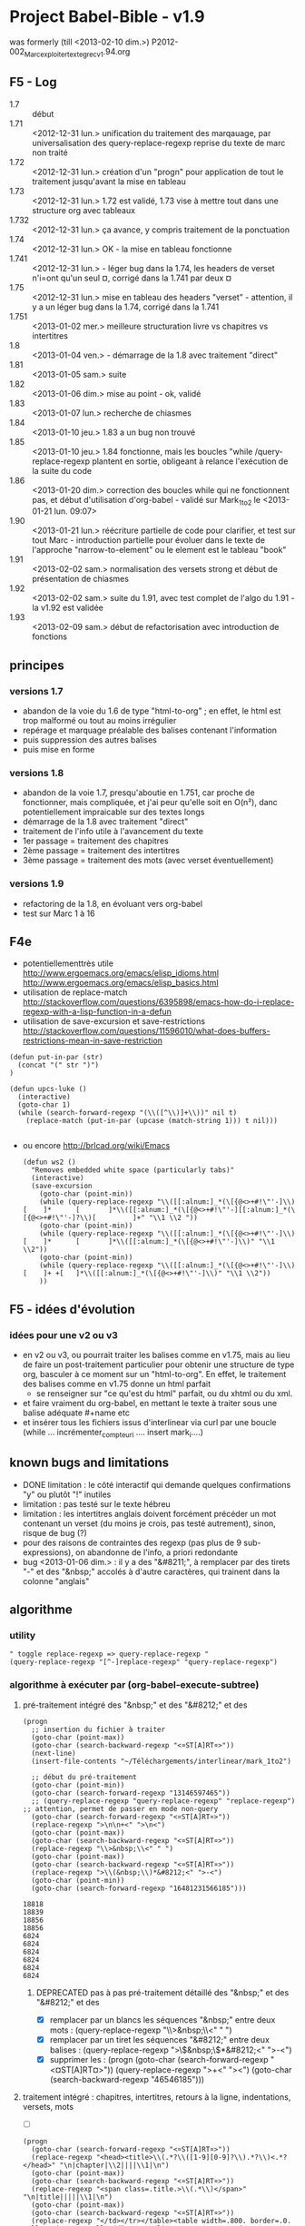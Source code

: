 ﻿* Project Babel-Bible - v1.9
was formerly (till <2013-02-10 dim.>) P2012-002_Marc_exploiter_texte_grec_v1.94.org
** F5 - Log
- 1.7 :: début
- 1.71 :: <2012-12-31 lun.> unification du traitement des marqauage, par universalisation des query-replace-regexp
          reprise du texte de marc non traité
- 1.72 :: <2012-12-31 lun.> création d'un "progn" pour application de tout le traitement jusqu'avant la mise en tableau
- 1.73 :: <2012-12-31 lun.> 1.72 est validé, 1.73 vise à mettre tout dans une structure org avec tableaux
- 1.732 :: <2012-12-31 lun.> ça avance, y compris traitement de la ponctuation
- 1.74 :: <2012-12-31 lun.> OK - la mise en tableau fonctionne
- 1.741 :: <2012-12-31 lun.> - léger bug dans la 1.74, les headers de verset n'i=ont qu'un seul ¤, corrigé dans la 1.741 par deux ¤
- 1.75 :: <2012-12-31 lun.> mise en tableau des headers "verset" - attention, il y a un léger bug dans la 1.74, corrigé dans la 1.741
- 1.751 :: <2013-01-02 mer.> meilleure structuration livre vs chapitres vs intertitres
- 1.8 :: <2013-01-04 ven.> - démarrage de la 1.8 avec traitement "direct"
- 1.81 :: <2013-01-05 sam.> suite
- 1.82 :: <2013-01-06 dim.> mise au point - ok, validé
- 1.83 :: <2013-01-07 lun.> recherche de chiasmes
- 1.84 :: <2013-01-10 jeu.> 1.83 a un bug non trouvé
- 1.85 :: <2013-01-10 jeu.> 1.84 fonctionne, mais les boucles "while /query-replace-regexp plantent en sortie, obligeant à relance l'exécution de la suite du code
- 1.86 :: <2013-01-20 dim.> correction des boucles while qui ne fonctionnent pas, et début d'utilisation d'org-babel - validé sur Mark_1to2 le <2013-01-21 lun. 09:07>
- 1.90 :: <2013-01-21 lun.> réécriture partielle de code pour clarifier, et test sur tout Marc - introduction partielle pour évoluer dans le texte de l'approche "narrow-to-element" ou le element est le tableau "book"
- 1.91 :: <2013-02-02 sam.> normalisation des versets strong et début de présentation de chiasmes
- 1.92 :: <2013-02-02 sam.> suite du 1.91, avec test complet de l'algo du 1.91 - la v1.92 est validée
- 1.93 :: <2013-02-09 sam.> début de refactorisation avec introduction de fonctions



** principes
*** versions 1.7
- abandon de la voie du 1.6 de type "html-to-org" ; en effet, le html est trop malformé ou tout au moins irrégulier
- repérage et marquage préalable des balises contenant l'information
- puis suppression des autres balises
- puis mise en forme

*** versions 1.8
- abandon de la voie 1.7, presqu'aboutie en 1.751, car proche de fonctionner, mais compliquée, et j'ai peur qu'elle soit en O(n²), danc potentiellement impraicable sur des textes longs 
- démarrage de la 1.8 avec traitement "direct"
- traitement de l'info utile à l'avancement du texte
- 1er passage = traitement des chapitres
- 2ème passage = traitement des intertitres
- 3ème passage = traitement des mots (avec verset éventuellement)


*** versions 1.9
- refactoring de la 1.8, en évoluant vers org-babel
- test sur Marc 1 à 16


** F4e
- potentiellementtrès utile
  http://www.ergoemacs.org/emacs/elisp_idioms.html
  http://www.ergoemacs.org/emacs/elisp_basics.html
- utilisation de replace-match
  http://stackoverflow.com/questions/6395898/emacs-how-do-i-replace-regexp-with-a-lisp-function-in-a-defun
- utilisation de save-excursion et save-restrictions
  http://stackoverflow.com/questions/11596010/what-does-buffers-restrictions-mean-in-save-restriction

#+name: a_quoi_sert_cette_fonction_?_<2013-01-21 lun.>
#+BEGIN_SRC elisp
   (defun put-in-par (str)
     (concat "(" str ")")
   )
   
   (defun upcs-luke ()
     (interactive)
     (goto-char 1)
     (while (search-forward-regexp "(\\([^\\)]+\\))" nil t) 
       (replace-match (put-in-par (upcase (match-string 1))) t nil)))

#+END_SRC

#+RESULTS:
: 1

  
- ou encore
  http://brlcad.org/wiki/Emacs
  #+BEGIN_SRC elisp
    (defun ws2 ()
      "Removes embedded white space (particularly tabs)"
      (interactive)
      (save-excursion
        (goto-char (point-min))
        (while (query-replace-regexp "\\([[:alnum:]_*(\[{@<>+#!\"'-]\\)[    ]*      [       ]*\\([[:alnum:]_*(\[{@<>+#!\"'-][[:alnum:]_*(\[{@<>+#!\"'-]?\\)[         ]+" "\\1 \\2 "))
        (goto-char (point-min))
        (while (query-replace-regexp "\\([[:alnum:]_*(\[{@<>+#!\"'-]\\)[    ]*      [       ]*\\([[:alnum:]_*(\[{@<>+#!\"'-]\\)" "\\1 \\2"))
        (goto-char (point-min))
        (while (query-replace-regexp "\\([[:alnum:]_*(\[{@<>+#!\"'-]\\)[    ]+ +[   ]*\\([[:alnum:]_*(\[{@<>+#!\"'-]\\)" "\\1 \\2"))
        ))
  #+END_SRC


** F5 - idées d'évolution

*** idées pour une v2 ou v3
- en v2 ou v3, ou pourrait traiter les balises comme en v1.75, mais au lieu de faire un post-traitement particulier pour obtenir une structure de type org, basculer à ce moment sur un "html-to-org". En effet, le traitement des balises comme en v1.75 donne un html parfait
  - se renseigner sur "ce qu'est du html" parfait, ou du xhtml ou du xml.
- et faire vraiment du org-babel, en mettant le texte à traiter sous une balise adéquate #+name etc
- et insérer tous les fichiers issus d'interlinear via curl par une boucle (while ... incrémenter_compteur_i .... insert mark_i....)

** known bugs and limitations
- DONE limitation : le côté interactif qui demande quelques confirmations "y" ou plutôt "!" inutiles
- limitation : pas testé sur le texte hébreu
- limitation : les intertitres anglais doivent forcément précéder un mot contenant un verset (du moins je crois, pas testé autrement), sinon, risque de bug (?)
- pour des raisons de contraintes des regexp (pas plus de 9 sub-expressions), on abandonne de l'info, a priori redondante
- bug <2013-01-06 dim.> : il y a des "&#8211;", à remplacer par des tirets "-" et des "&nbsp;" accolés à d'autre caractères, qui trainent dans la colonne "anglais"

** algorithme
*** utility
#+name: toggle_query
#+BEGIN_SRC 
" toggle replace-regexp => query-replace-regexp "
(query-replace-regexp "[^-]replace-regexp" "query-replace-regexp")
#+END_SRC

*** algorithme à exécuter par (org-babel-execute-subtree)
**** pré-traitement intégré des "&nbsp;" et des "&#8212;" et des \n

#+name: pre-treatment
#+BEGIN_SRC elisp :results append
  (progn 
    ;; insertion du fichier à traiter
    (goto-char (point-max))
    (goto-char (search-backward-regexp "<¤ST[A]RT¤>"))
    (next-line)
    (insert-file-contents "~/Téléchargements/interlinear/mark_1to2")

    ;; début du pré-traitement
    (goto-char (point-min))
    (goto-char (search-forward-regexp "13146597465"))
    ;; (query-replace-regexp "query-replace-regexp" "replace-regexp")  ;; attention, permet de passer en mode non-query
    (goto-char (search-forward-regexp "<¤ST[A]RT¤>")) 
    (replace-regexp ">\n\n+<" ">\n<")
    (goto-char (point-max))
    (goto-char (search-backward-regexp "<¤ST[A]RT¤>"))
    (replace-regexp "\\>&nbsp;\\<" " ")
    (goto-char (point-max))
    (goto-char (search-backward-regexp "<¤ST[A]RT¤>"))
    (replace-regexp ">\\(&nbsp;\\)*&#8212;<" ">-<")
    (goto-char (point-min))
    (goto-char (search-forward-regexp "16481231566185")))
#+END_SRC

#+RESULTS: pre-treatment
: 18818
: 18839
: 18856
: 18856
: 6824
: 6824
: 6824
: 6824
: 6824
: 6824

***** DEPRECATED pas à pas pré-traitement détaillé des "&nbsp;" et des "&#8212;" et des \n
- [X] remplacer par un blancs les séquences "&nbsp;" entre deux mots : (query-replace-regexp "\\>&nbsp;\\<" " ")
- [X] remplacer par un tiret les séquences "&#8212;" entre deux balises : (query-replace-regexp ">\\(&nbsp;\\)*&#8212;<" ">-<")
- [X] supprimer les \n : 
      (progn 
          (goto-char (search-forward-regexp "<¤ST[A]RT¤>")) 
          (query-replace-regexp ">\n\n+<" ">\n<")
          (goto-char (search-backward-regexp "46546185")))

**** traitement intégré : chapitres, intertitres, retours à la ligne, indentations, versets, mots 

- [ ] 
#+name: treatment
#+BEGIN_SRC elisp :results append
  (progn 
    (goto-char (search-forward-regexp "<¤ST[A]RT¤>"))
    (replace-regexp "<head><title>\\(.*?\\([1-9][0-9]?\\).*?\\)<.*?</head>" "\n|chapter|\\2||||\\1|\n")
    (goto-char (point-max))
    (goto-char (search-backward-regexp "<¤ST[A]RT¤>"))
    (replace-regexp "<span class=.title.>\\(.*\\)</span>" "\n|title|||||\\1|\n")
    (goto-char (point-max))
    (goto-char (search-backward-regexp "<¤ST[A]RT¤>"))
    (replace-regexp "</td></tr></table><table width=.800. border=.0. cellspacing=.0. cellpadding=.0. align=.center.><tr><td>" "\n|RL||\n")
    (goto-char (point-max))
    (goto-char (search-backward-regexp "<¤ST[A]RT¤>"))
    (replace-regexp "\\(<table class=\"tablefloat\".*?\"middle\"><span class=\"spc.?\">.*?</table>\\)\\(.*\\)$" "\n|indentation||\n\\2")
    (goto-char (point-max))
    (goto-char (search-backward-regexp "<¤ST[A]RT¤>"))
    (replace-regexp "\\(<table class=\"tablefloat\".*?\"middle\".*?>\\).*?\\(<span class=\"pos\">.*?\\)<span class=\"reftrans\">.*?\\(<span class=\"translit\".*?\\)<span class=\"refmain\">\\([1-9][0-9]?\\).*?\\(<span class=\"greek\">.*?\\)<span class=\"refbot\">.*?\\(<span class=\"eng\">.*?\\)<span class=\"reftop2\">.*?\\(<span class=\"strongsnt.*\\)" "\n|verse|\\4|\\1\\2\\3\\5\\6\\7")
    (goto-char (point-max))
    (goto-char (search-backward-regexp "<¤ST[A]RT¤>"))
    (replace-regexp "<table class=\"tablefloat\">.*<span class=\"pos\"><a href=\".*?\" title=\"\\(.*?\\)\">\\([1-9][0-9]?[0-9]?[0-9]?\\)<.*?<span class=\"strongsnt\"><a href=\".*?\" title=\"\\(.*?\\)\">\\[e]<.*?<span class=\"translit\"><a href=\".*?\" title=\"\\(.*?\\)\">\\(.*?\\)<.*?<span class=\"greek\">\\(.*?\\)<.*?<.*?<span class=\"eng\">\\(.*?\\)<.*?<span class=\"strongsnt\"><a href=\".*?\" title=\"\\(.*?\\)\">\\(.*?\\)<.*>$" "\n|word||\\1|\\2|\\3|\\4|\\5|\\6|\\7|\\8|\\9|")
    (goto-char (point-max))
    (goto-char (search-backward-regexp "<¤ST[A]RT¤>"))
    (replace-regexp "|\n+[^|]*\n|" "|\n|")
    (goto-char (point-max))
    (goto-char (search-backward-regexp "<¤ST[A]RT¤>"))
    (replace-regexp "^<html>\n\\(|.*?|.*|\\)\\(.*?\\) 1" "|book|||||\\2\n\\1\\2 1")
    (goto-char (point-min))
    (replace-regexp "^\\(* <¤ST[A]RT¤>[^|]*\\)" "\\1| <4> | <8> | <4> | <4> | <4> | <20> | <10> | <20> | <10> | <35> | <10> |\n")
    (goto-char (point-min))
    (replace-regexp "^\\(* <¤ST[A]RT¤>[^|]*\\)" "\\1#+tblname: book\n|livre | L_C:v |  | NNNN |  |  | translit. | greek | english | grammar | gram. |\n")
    (goto-char (point-min))
    (goto-char (search-forward-regexp "123455461")))
  
  
#+END_SRC

#+RESULTS: treatment
: 21908
: 21937
: 21962
: 21970
: 10112
: 10119
: 10126
: 10150
: 10157
: 10164

***** DEPRECATED <2013-01-06 dim.> traitement pas à pas détaillé : chapitres, intertitres, retours à la ligne, indentations, versets, mots 
****** traitement des chapitres
- xxxxxxxxxxxxxxxxxxxxxxxxxxxx à faire, la question étant : sur combien de colonnes xxxxxxxxxxxxxxxxxx
- [X] (query-replace-regexp "<head><title>\\(.*?\\)<.*?</head>" "\n|\\1||")
****** traitement des intertitres
- xxxxxxxxxxxxxxxxxxxxxxxxxxxx à faire, la question étant : sur combien de colonnes xxxxxxxxxxxxxxxxxx
- [X] (query-replace-regexp "<span class=.title.>\\(.*\\)</span>" "\n|\\1||")


****** traitement des retours à la ligne
- je supppose les retours à la lignes portés par : </td></tr></table><table width="800" border="0" cellspacing="0" cellpadding="0" align="center"><tr><td>

- [X] (query-replace-regexp "</td></tr></table><table width=.800. border=.0. cellspacing=.0. cellpadding=.0. align=.center.><tr><td>" "\n|RL||")

****** traitement des indentations

quand on en est là, regarder si on ne peut pas manger davantage de texte lors de la query-replace-regexp

- [X] (query-replace-regexp "\\(<table class=\"tablefloat\".*?\"middle\"><span class=\"spc.?\">.*?</table>\\)\\(.*\\)$" "\n|indentation||\\2")

  
****** normalisation des mots par traitement des § de mots portant un n° de verset
- une difficulté est que, sur les § de mots portant verset, il y a plus de 9 informations , donc pas accessible par regexp (limitées à 9 sub-expressions)
- d'où la nécessité de traiter le n° de verset dans un premier passage, en laissant une forme "normalisée" du § de mot
- normalisé = tous les mots vont pouvoir se traiter à l'identique
- [X] (query-replace-regexp "\\(<table class=\"tablefloat\".*?\"middle\".*?>\\).*?\\(<span class=\"pos\">.*?\\)<span class=\"reftrans\">.*?\\(<span class=\"translit\".*?\\)<span class=\"refmain\">\\([1-9][0-9]?\\).*?\\(<span class=\"greek\">.*?\\)<span class=\"refbot\">.*?\\(<span class=\"eng\">.*?\\)<span class=\"reftop2\">.*?\\(<span class=\"strongsnt.*\\)" "\n|\\4||\\1\\2\\3\\5\\6\\7")

****** traitement des mots
- pour des raisons de contraintes des regexp (pas plus de 9 sub-expressions), on abandonne de l'info, a priori redondante

- (query-replace-regexp "<table class=\"tablefloat\">.*<span class=\"pos\"><a href=\".*?\" title=\"\\(.*?\\)\">\\([1-9][0-9]?[0-9]?[0-9]?\\)<.*?<span class=\"strongsnt\"><a href=\".*?\" title=\"\\(.*?\\)\">\\[e]<.*?<span class=\"translit\"><a href=\".*?\" title=\"\\(.*?\\)\">\\(.*?\\)<.*?<span class=\"greek\">\\(.*?\\)<.*?<.*?<span class=\"eng\">\\(.*?\\)<.*?<span class=\"strongsnt\"><a href=\".*?\" title=\"\\(.*?\\)\">\\(.*?\\)<.*>$" "\n|||\\1|\\2|\\3|\\4|\\5|\\6|\\7|\\8|\\9|")

****** suppression du texte inutile
- (query-replace-regexp "|\n+[^|\n]*\n|" "|\n|")

****** définition des largeurs de colonnes
- (query-replace-regexp "^\\(\\* <¤ST[A]RT¤>[^|]*\\)" "\\1| <10> | <10> | <10> | <10> | <10> | <10> | <10> | <10> | <10> | <10> | <10> |\n")




****** création d'un ligne "book" = intitulé du livre - DEPRECATED car fait partie du le traitement intégré
#+BEGIN_SRC 
(;;query-replace-regexp "^<html>\n\\(.*\\)\n\\(|.*?|.*|\\)\\(.*?\\) 1" "|book|||||\\3\n\\1\n\\2\\3 1")
#+END_SRC



**** post traitement
***** intégré
****** TODO orgtbl-ctrl-c-ctrl-c	      M-x ... RET
****** le code :


#+name post_treatment
#+BEGIN_SRC elisp :results append
  (defun goto-next-or-same-chapter()
    (progn 
      (re-search-forward "^| *verse *" (point-max) t)
      (re-search-backward "^| *chapter *" (point-min) t)))
    
  (progn
    (goto-char (search-forward-regexp "<[¤]START¤>"))
    
    ;; inscription du symbole du livre
    (replace-regexp "^| *book *| *|" "|book|Mc|")
    (goto-char (search-backward-regexp "<¤[S]TART¤>"))
    
    ;; normalisation à 2 chiffres des n° de chapitres et versets
    (replace-regexp "^| *\\(chapter\\|verse\\) *| *\\([1-9][^0-9]\\)" "| \\1 | 0\\2")
    ;; (goto-char (search-backward-regexp "<¤S[T]ART¤>"))
    (goto-char (point-max))
    (goto-char (search-backward-regexp "<¤[S]TART¤>"))
    
    ;; propager les références livre/chapitre/verset
    (save-excursion
      (save-restriction
        (goto-char (point-max))
        (goto-char (search-backward-regexp "<¤ST[A]RT¤>"))
        (org-narrow-to-subtree)
        ;; propagation de book à chapter
        (goto-char (point-min))
        (while (re-search-forward "^| *book *| *\\(.*?\\) *|\\([^¤]*?\\)\n| *chapter *| *\\([0-9][0-9]\\)" (point-max) t)
          (replace-match 
           (concat "| book | " (match-string 1) " |" (match-string 2) " \n| chapter | " (match-string 1) "_" (match-string 3)))
          (goto-char (point-min)))
        
        ;; propagation de chapter à verse
        (goto-char (point-min))
        (while (re-search-forward "^| *chapter *| *\\(.*?\\) *|\\([^¤]*?\\)\n| *verse *| *\\([0-9][0-9]\\)" (point-max) t)
          (replace-match 
           (concat "| chapter | " (match-string 1) " |" (match-string 2) "\n| verse | " (match-string 1) ":" (match-string 3)))
          (goto-next-or-same-chapter))
        
        ;; propager sur le premier word après un verse
        (goto-char (point-min))
        (replace-regexp "^| *verse *| *\\(.*?\\) *|\\([^¤]*?\\)\n| *word *| *|" "| verse | \\1 |\\2\n| word | \\1|")
        
        ;; puis propager de word en word adjacent (ou toute ligne or "verse")
        (goto-char (point-min))
        (while (re-search-forward "^| *\\(title\\|RL\\|indentation\\|word\\) *| *\\([^_]+_[0-9][0-9]:[0-9][0-9]\\) *|\\(.*?\\)\n| *\\(title\\|RL\\|indentation\\|word\\) *| *|" (point-max) t)
          (replace-match 
           (concat "| " (match-string 1) " | " (match-string 2) " |" (match-string 3) "\n| " (match-string 4) " | " (match-string 2) " |"))
          (goto-char (point-min)))))
  
    ; normalisation à 4 chiffres des n° strong à un, deux ou 3 chiffre
    ; attention, contrairement au code qui précède, on utilise pour évoluer dans le texte l'approche bien meilleure "narrow-to-element" ou le element est le tableau
    (save-excursion
      (save-restriction
        (goto-char (point-min))
        (goto-char (search-forward-regexp "^#\\+tblname: book"))
        (org-narrow-to-element)
    
        ;; normalisation à 4 chiffres des n° strong à un seul chiffre
        (goto-char (point-min))
        (replace-regexp "^| *word *| *\\([^|]*?\\) *| *\\([^|]*?\\) *| *\\([1-9]\\) *|" "| word | \\1 | \\2 | 000\\3 |")
        
        ;; normalisation à 4 chiffres des n° strong à deux chiffres
        (goto-char (point-min))
        (replace-regexp "^| *word *| *\\([^|]*?\\) *| *\\([^|]*?\\) *| *\\([1-9][0-9]\\) *|" "| word | \\1 | \\2 | 00\\3 |")
        
        ;; normalisation à 4 chiffres des n° strong à 3 chiffres
        (goto-char (point-min))
        (replace-regexp "^| word *| *\\([^|]*?\\) *| *\\([^|]*?\\) *| *\\([1-9][0-9][0-9]\\) *|" "| word | \\1 | \\2 | 0\\3 |"))))
    #+END_SRC


****** TEMP <2013-02-02 sam.>
#+name: retablir-n°-strongs à 1,2 ou 3 chiffres
#+BEGIN_SRC 
(query-replace-regexp "^| word *| \\([^|]*?\\) *| \\([^|]*?\\) | +00?0?" "| word | \\1 | \\2 | ")
#+END_SRC



***** DEPRECATED pas à pas détaillé
****** code du livre : "Mc"
#+BEGIN_SRC 
(query-replace-regexp "^| *book *| *|" "|book|Mc|")
#+END_SRC

****** normalisation à 2 chiffres des numérations
#+BEGIN_SRC elisp
  (replace-regexp "^| *\\(chapter\\|verse\\) *| *\\([1-9][^0-9]\\)" "| \\1 | 0\\2")
#+END_SRC


****** codage du livre_chapitre:verset pour tous les "word"

xxxxxxxxxxxxxxxxxxxxxxxxxxxxxxxxxxxxxxxxxxxxxxxxxxxxxxxxx
cette approche n'est pas optimale ; probablement en O(n2)
Mieux vaudra reporter le code du livre sur tous les =chapters=, puis le code "livre&chapitre" sur chaque =verse=; puis le code complet sur chaque =word= ;
xxxxxxxxxxxxxxxxxxxxxxxxxxxxxxxxxxxxx à faire à la place du code ci-dessous xxxxxxxxxxxxxxxxxxxxxxxxxxxxxxxxxxxxxxxxxxxxxx


#+BEGIN_SRC elisp
  DEPRECATED pour cause de STACK OVERFLOW (while (query-replace-regexp "^| *book *| *\\(.*?\\) *|\\([^¤]*?\\)\n| *chapter *| *\\([0-9][0-9]?\\)\\([^¤]*?\\)\n| *verse *| *\\([0-9][0-9]?\\)\\([^¤]*?\\)\n| *word *| *|" "| book | \\1|\\2\n| chapter | \\3\\4\n| verse | \\5\\6\n| word | \\1_\\3:\\5 |") (goto-char(search-backward-regexp "<¤ST[A]RT¤>")))
#+END_SRC

#+NAME propager le nom du livre
#+BEGIN_SRC elisp

(while (replace-regexp "^| *book *| *\\(.*?\\) *|\\([^¤]*?\\)\n| *chapter *| *\\([0-9][0-9]\\)" "| book | \\1 |\\2\n| chapter | \\1_\\3") (goto-char(search-backward-regexp "<¤ST[A]RT¤>")))
#+END_SRC

#+NAME propager les chapitres sur les "verse"
#+BEGIN_SRC elisp
"attention au "not" nécessaire si et ssi le replace-regexp n'est pas en mode query"
(while (not(replace-regexp "^| *chapter *| *\\(.*?\\) *|\\([^¤]*?\\)\n| *verse *| *\\([0-9][0-9]\\)" "| chapter | \\1 |\\2\n| verse | \\1:\\3")) (goto-char(search-backward-regexp "<¤ST[A]RT¤>")))
#+END_SRC

#+NAME propager les versets sur les "word"
#+BEGIN_SRC elisp
"attention au "not" nécessaire si et ssi le replace-regexp n'est pas en mode query"
(while (not(replace-regexp "^| *verse *| *\\(.*?\\) *|\\([^¤]*?\\)\n| *word *| *|" "| verse | \\1 |\\2\n| word | \\1|")) (goto-char(search-backward-regexp "<¤ST[A]RT¤>")))
#+END_SRC





****** DONE normaliser les n° STRONG, et intégrer 
#+name: normaliser-n°-strong-ALPHA
  #+BEGIN_SRC elisp
    ;; normalisation à 4 chiffres des n° strong à un seul chiffre
    (goto-char (point-min))
    (replace-regexp "^| word *| \\([^|]*?\\) *| \\([^|]*?\\) | +\\([1-9]\\) " "| word | \\1 | \\2 | 000\\3")
    
    ;; normalisation à 4 chiffres des n° strong à deux chiffres
    (goto-char (point-min))
    (replace-regexp "^| word *| \\([^|]*?\\) *| \\([^|]*?\\) | +\\([1-9][0-9]\\) " "| word | \\1 | \\2 | 00\\3")
    
    ;; normalisation à 4 chiffres des n° strong à 3 chiffres
    (goto-char (point-min))
    (replace-regexp "^| word *| \\([^|]*?\\) *| \\([^|]*?\\) | +\\([1-9][0-9][0-9]\\) " "| word | \\1 | \\2 | 0\\3")
    
  #+END_SRC



** recherche de chiasmes


- fonctionne mais sort des mots inintéressants : "^| +| +| .*?\\(| +[0-9]\\{1,4\\} +|\\).*\n[^¤]\\{1,1000\\}| +| +| .*?\\(| +[0-9]\\{1,4\\} +|\\).*\n[^¤]\\{1,1000\\}\\2.*\n[^¤]\\{1,1000\\}\\1"
- filtré par imposition de mots de taille minimale 5 : "^| +| +| .*?\\(| +[0-9]\\{1,4\\} +|\\)[^|]*|[^|]*| [^ ]\\{5\\}.*\n[^¤]\\{1,1000\\}| +| +| .*?\\(| +[0-9]\\{1,4\\} +|\\)[^|]*|[^|]*| [^ ]\\{5\\}.*\n[^¤]\\{1,1000\\}\\2.*\n[^¤]\\{1,1000\\}\\1"
- idem, avec 10.000 caractères entre le 1er et le 2ème terme, mais impossible d'accroitre les autres intervalles, car donne un stack overflow : "^| +| +| .*?\\(| +[0-9]\\{1,4\\} +|\\)[^|]*|[^|]*| [^ ]\\{5\\}.*\n[^¤]\\{1,10000\\}| +| +| .*?\\(| +[0-9]\\{1,4\\} +|\\)[^|]*|[^|]*| [^ ]\\{5\\}.*\n[^¤]\\{1,1000\\}\\(\\2\\).*\n[^¤]\\{1,1000\\}\\(\\1\\)"






** extraction des mots grecs

NB. une meilleure approche serait d'extraire N colonnes, N variable, mais je ne sais pas faire pour l'instant ...

Dans un premier temps, on reconstruit une table extraite avec les 3 colonnes cibles

résultat visé (exemple): 
#+BEGIN_SRC local
(query-replace-regexp "| " "")
#+END_SRC

| ref      | greek                                           | french                                              | StrongNr                             |
|----------+-------------------------------------------------+-----------------------------------------------------+--------------------------------------|
| Mc_01:01 | ΑΡΧΗ τοῦ εὐαγγελίου Ἰησοῦ Χριστοῦ [υἱοῦ θεοῦ]   | Commencement de l'annonce de grâces de Jésus Christ | 746 3588 2098 2424 5547 5207 2316    |
| Mc_01:02 | Καθὼς γέγραπται ἐν τῷ Ἠσαίᾳ τῷ προφήτῃ          | comme il est écrit en Isaïe le prophète             | 2531 1125 1722 3588 2268 3588 4396   |
|          | Ἰδοὺ ἀποστέλλω τὸν ἄγγελόν μου πρὸ προσώπου σου | vois j'envoie mon messager devant ta face           | 3708 649 3588 32 1473 4253 4383 4771 |
|          | ὃς κατασκευάσει τὴν ὁδόν σου                    | qui préparera ta voie                               | 3739 2680 3588 3598 4771             |
|          | Φωνὴ βοῶντος ἐν τῇ ἐρήμῳ                        | voix qui crie en solitude                           |                                      |
|          |                                                 |                                                     |                                      |
  




#+name: extract-3-cols(col1=book[,1], col2=book[,3], col3=book[,7])
#+BEGIN_SRC elisp
(mapcar* 'list col1 col2 col3)



#+END_SRC

#+RESULTS: extract-3-cols
| L_C:v    | NNNN | greek                |
| <8>      |  <4> | <20>                 |
| Mc       |      |                      |
| Mc_01    |      |                      |
|          |      |                      |
|          |      |                      |
|          |      |                      |
| Mc_01:01 |      |                      |
| Mc_01:01 |  746 | ΑΡΧΗ                 |
| Mc_01:01 | 3588 | τοῦ                  |
| Mc_01:01 | 2098 | εὐαγγελίου           |
| Mc_01:01 | 2424 | Ἰησοῦ                |
| Mc_01:01 | 5547 | Χριστοῦ              |
| Mc_01:01 | 5207 | [υἱοῦ                |
| Mc_01:01 | 2316 | θεοῦ]                |
| Mc_01:01 |      |                      |
| Mc_01:01 |      |                      |
| Mc_01:02 |      |                      |
| Mc_01:02 | 2531 | Καθὼς                |
| Mc_01:02 | 1125 | γέγραπται            |
| Mc_01:02 | 1722 | ἐν                   |
| Mc_01:02 | 3588 | τῷ                   |
| Mc_01:02 | 2268 | Ἠσαίᾳ                |
| Mc_01:02 | 3588 | τῷ                   |
| Mc_01:02 | 4396 | προφήτῃ              |
| Mc_01:02 |      |                      |
| Mc_01:02 |      |                      |
| Mc_01:02 | 3708 | Ἰδοὺ                 |
| Mc_01:02 |  649 | ἀποστέλλω            |
| Mc_01:02 | 3588 | τὸν                  |
| Mc_01:02 |   32 | ἄγγελόν              |
| Mc_01:02 | 1473 | μου                  |
| Mc_01:02 | 4253 | πρὸ                  |
| Mc_01:02 | 4383 | προσώπου             |
| Mc_01:02 | 4771 | σου                  |
| Mc_01:02 |      |                      |
| Mc_01:02 |      |                      |
| Mc_01:02 | 3739 | ὃς                   |
| Mc_01:02 | 2680 | κατασκευάσει         |
| Mc_01:02 | 3588 | τὴν                  |
| Mc_01:02 | 3598 | ὁδόν                 |
| Mc_01:02 | 4771 | σου                  |
| Mc_01:02 |      |                      |
| Mc_01:02 |      |                      |
| Mc_01:03 |      |                      |
| Mc_01:03 | 5456 | Φωνὴ                 |
| Mc_01:03 |  994 | βοῶντος              |
| Mc_01:03 | 1722 | ἐν                   |
| Mc_01:03 | 3588 | τῇ                   |
| Mc_01:03 | 2048 | ἐρήμῳ                |
| Mc_01:03 |      |                      |
| Mc_01:03 |      |                      |
| Mc_01:03 | 2090 | Ἑτοιμάσατε           |
| Mc_01:03 | 3588 | τὴν                  |
| Mc_01:03 | 3598 | ὁδὸν                 |
| Mc_01:03 | 2962 | Κυρίου               |
| Mc_01:03 |      |                      |
| Mc_01:03 |      |                      |
| Mc_01:03 | 2117 | εὐθείας              |
| Mc_01:03 | 4160 | ποιεῖτε              |
| Mc_01:03 | 3588 | τὰς                  |
| Mc_01:03 | 5147 | τρίβους              |
| Mc_01:03 |  846 | αὐτοῦ                |
| Mc_01:03 |      |                      |
| Mc_01:04 |      |                      |
| Mc_01:04 | 1096 | ἐγένετο              |
| Mc_01:04 | 2491 | Ἰωάννης*             |
| Mc_01:04 | 3588 | ὁ                    |
| Mc_01:04 |  907 | βαπτίζων             |
| Mc_01:04 | 1722 | ἐν                   |
| Mc_01:04 | 3588 | τῇ                   |
| Mc_01:04 | 2048 | ἐρήμῳ                |
| Mc_01:04 | 2532 | [καὶ]                |
| Mc_01:04 | 2784 | κηρύσσων             |
| Mc_01:04 |  908 | βάπτισμα             |
| Mc_01:04 | 3341 | μετανοίας            |
| Mc_01:04 | 1519 | εἰς                  |
| Mc_01:04 |  859 | ἄφεσιν               |
| Mc_01:04 |  266 | ἁμαρτιῶν             |
| Mc_01:05 |      |                      |
| Mc_01:05 | 2532 | καὶ                  |
| Mc_01:05 | 1607 | ἐξεπορεύετο          |
| Mc_01:05 | 4314 | πρὸς                 |
| Mc_01:05 |  846 | αὐτὸν                |
| Mc_01:05 | 3956 | πᾶσα                 |
| Mc_01:05 | 3588 | ἡ                    |
| Mc_01:05 | 2449 | Ἰουδαία              |
| Mc_01:05 | 5561 | χώρα                 |
| Mc_01:05 | 2532 | καὶ                  |
| Mc_01:05 | 3588 | οἱ                   |
| Mc_01:05 | 2415 | Ἱεροσολυμῖται*       |
| Mc_01:05 | 3956 | πάντες               |
| Mc_01:05 | 2532 | καὶ                  |
| Mc_01:05 |  907 | ἐβαπτίζοντο          |
| Mc_01:05 | 5259 | ὑπ'                  |
| Mc_01:05 |  846 | αὐτοῦ                |
| Mc_01:05 | 1722 | ἐν                   |
| Mc_01:05 | 3588 | τῷ                   |
| Mc_01:05 | 2446 | Ἰορδάνῃ              |
| Mc_01:05 | 4215 | ποταμῷ               |
| Mc_01:05 | 1843 | ἐξομολογούμενοι      |
| Mc_01:05 | 3588 | τὰς                  |
| Mc_01:05 |  266 | ἁμαρτίας             |
| Mc_01:05 |  846 | αὐτῶν                |
| Mc_01:06 |      |                      |
| Mc_01:06 | 2532 | καὶ                  |
| Mc_01:06 | 1510 | ἦν                   |
| Mc_01:06 | 3588 | ὁ                    |
| Mc_01:06 | 2491 | Ἰωάννης*             |
| Mc_01:06 | 1746 | ἐνδεδυμένος          |
| Mc_01:06 | 2359 | τρίχας               |
| Mc_01:06 | 2574 | καμήλου              |
| Mc_01:06 | 2532 | καὶ                  |
| Mc_01:06 | 2223 | ζώνην                |
| Mc_01:06 | 1193 | δερματίνην           |
| Mc_01:06 | 4012 | περὶ                 |
| Mc_01:06 | 3588 | τὴν                  |
| Mc_01:06 | 3751 | ὀσφὺν                |
| Mc_01:06 |  846 | αὐτοῦ                |
| Mc_01:06 | 2532 | καὶ                  |
| Mc_01:06 | 2068 | ἐσθίων*              |
| Mc_01:06 |  200 | ἀκρίδας              |
| Mc_01:06 | 2532 | καὶ                  |
| Mc_01:06 | 3192 | μέλι                 |
| Mc_01:06 |   66 | ἄγριον               |
| Mc_01:07 |      |                      |
| Mc_01:07 | 2532 | καὶ                  |
| Mc_01:07 | 2784 | ἐκήρυσσεν            |
| Mc_01:07 | 3004 | λέγων                |
| Mc_01:07 | 2064 | Ἔρχεται              |
| Mc_01:07 | 3588 | ὁ                    |
| Mc_01:07 | 2478 | ἰσχυρότερός          |
| Mc_01:07 | 1473 | μου                  |
| Mc_01:07 | 3694 | ὀπίσω                |
| Mc_01:07 | 1473 | μου                  |
| Mc_01:07 | 3739 | οὗ                   |
| Mc_01:07 | 3756 | οὐκ                  |
| Mc_01:07 | 1510 | εἰμὶ                 |
| Mc_01:07 | 2425 | ἱκανὸς               |
| Mc_01:07 | 2955 | κύψας                |
| Mc_01:07 | 3089 | λῦσαι                |
| Mc_01:07 | 3588 | τὸν                  |
| Mc_01:07 | 2438 | ἱμάντα               |
| Mc_01:07 | 3588 | τῶν                  |
| Mc_01:07 | 5266 | ὑποδημάτων           |
| Mc_01:07 |  846 | αὐτοῦ                |
| Mc_01:08 |      |                      |
| Mc_01:08 | 1473 | ἐγὼ                  |
| Mc_01:08 |  907 | ἐβάπτισα             |
| Mc_01:08 | 4771 | ὑμᾶς                 |
| Mc_01:08 | 5204 | ὕδατι                |
| Mc_01:08 |  846 | αὐτὸς                |
| Mc_01:08 | 1161 | δὲ                   |
| Mc_01:08 |  907 | βαπτίσει             |
| Mc_01:08 | 4771 | ὑμᾶς                 |
| Mc_01:08 | 1722 | [ἐν]                 |
| Mc_01:08 | 4151 | πνεύματι             |
| Mc_01:08 |   40 | ἁγίῳ                 |
| Mc_01:08 |      |                      |
| Mc_01:08 |      |                      |
| Mc_01:08 |      |                      |
| Mc_01:09 |      |                      |
| Mc_01:09 | 2532 | ΚΑΙ                  |
| Mc_01:09 | 1096 | ΕΓΕΝΕΤΟ              |
| Mc_01:09 | 1722 | ἐν                   |
| Mc_01:09 | 1565 | ἐκείναις             |
| Mc_01:09 | 3588 | ταῖς                 |
| Mc_01:09 | 2250 | ἡμέραις              |
| Mc_01:09 | 2064 | ἦλθεν                |
| Mc_01:09 | 2424 | Ἰησοῦς               |
| Mc_01:09 |  575 | ἀπὸ                  |
| Mc_01:09 | 3478 | Ναζαρὲτ              |
| Mc_01:09 | 3588 | τῆς                  |
| Mc_01:09 | 1056 | Γαλιλαίας            |
| Mc_01:09 | 2532 | καὶ                  |
| Mc_01:09 |  907 | ἐβαπτίσθη            |
| Mc_01:09 | 1519 | εἰς                  |
| Mc_01:09 | 3588 | τὸν                  |
| Mc_01:09 | 2446 | Ἰορδάνην             |
| Mc_01:09 | 5259 | ὑπὸ                  |
| Mc_01:09 | 2491 | Ἰωάννου*             |
| Mc_01:10 |      |                      |
| Mc_01:10 | 2532 | καὶ                  |
| Mc_01:10 | 2112 | εὐθὺς                |
| Mc_01:10 |  305 | ἀναβαίνων            |
| Mc_01:10 | 1537 | ἐκ                   |
| Mc_01:10 | 3588 | τοῦ                  |
| Mc_01:10 | 5204 | ὕδατος               |
| Mc_01:10 | 3708 | εἶδεν                |
| Mc_01:10 | 4977 | σχιζομένους          |
| Mc_01:10 | 3588 | τοὺς                 |
| Mc_01:10 | 3772 | οὐρανοὺς             |
| Mc_01:10 | 2532 | καὶ                  |
| Mc_01:10 | 3588 | τὸ                   |
| Mc_01:10 | 4151 | πνεῦμα               |
| Mc_01:10 | 5613 | ὡς                   |
| Mc_01:10 | 4058 | περιστερὰν           |
| Mc_01:10 | 2597 | καταβαῖνον           |
| Mc_01:10 | 1519 | εἰς                  |
| Mc_01:10 |  846 | αὐτόν                |
| Mc_01:11 |      |                      |
| Mc_01:11 | 2532 | καὶ                  |
| Mc_01:11 | 5456 | φωνὴ                 |
| Mc_01:11 | 1096 | ἐγένετο              |
| Mc_01:11 | 1537 | ἐκ                   |
| Mc_01:11 | 3588 | τῶν                  |
| Mc_01:11 | 3772 | οὐρανῶν              |
| Mc_01:11 | 4771 | Σὺ                   |
| Mc_01:11 | 1510 | εἶ                   |
| Mc_01:11 | 3588 | ὁ                    |
| Mc_01:11 | 5207 | υἱός                 |
| Mc_01:11 | 1473 | μου                  |
| Mc_01:11 | 3588 | ὁ                    |
| Mc_01:11 |   27 | ἀγαπητός             |
| Mc_01:11 | 1722 | ἐν                   |
| Mc_01:11 | 4771 | σοὶ                  |
| Mc_01:11 | 2106 | εὐδόκησα             |
| Mc_01:11 |      |                      |
| Mc_01:11 |      |                      |
| Mc_01:11 |      |                      |
| Mc_01:12 |      |                      |
| Mc_01:12 | 2532 | Καὶ                  |
| Mc_01:12 | 2112 | εὐθὺς                |
| Mc_01:12 | 3588 | τὸ                   |
| Mc_01:12 | 4151 | πνεῦμα               |
| Mc_01:12 |  846 | αὐτὸν                |
| Mc_01:12 | 1544 | ἐκβάλλει             |
| Mc_01:12 | 1519 | εἰς                  |
| Mc_01:12 | 3588 | τὴν                  |
| Mc_01:12 | 2048 | ἔρημον               |
| Mc_01:13 |      |                      |
| Mc_01:13 | 2532 | καὶ                  |
| Mc_01:13 | 1510 | ἦν                   |
| Mc_01:13 | 1722 | ἐν                   |
| Mc_01:13 | 3588 | τῇ                   |
| Mc_01:13 | 2048 | ἐρήμῳ                |
| Mc_01:13 | 5062 | τεσσεράκοντα         |
| Mc_01:13 | 2250 | ἡμέρας               |
| Mc_01:13 | 3985 | πειραζόμενος         |
| Mc_01:13 | 5259 | ὑπὸ                  |
| Mc_01:13 | 3588 | τοῦ                  |
| Mc_01:13 | 4567 | Σατανᾶ               |
| Mc_01:13 | 2532 | καὶ                  |
| Mc_01:13 | 1510 | ἦν                   |
| Mc_01:13 | 3326 | μετὰ                 |
| Mc_01:13 | 3588 | τῶν                  |
| Mc_01:13 | 2342 | θηρίων               |
| Mc_01:13 | 2532 | καὶ                  |
| Mc_01:13 | 3588 | οἱ                   |
| Mc_01:13 |   32 | ἄγγελοι              |
| Mc_01:13 | 1247 | διηκόνουν            |
| Mc_01:13 |  846 | αὐτῷ                 |
| Mc_01:13 |      |                      |
| Mc_01:13 |      |                      |
| Mc_01:14 |      |                      |
| Mc_01:14 | 2532 | (Καὶ)                |
| Mc_01:14 |      |                      |
| Mc_01:14 | 3326 | μετὰ                 |
| Mc_01:14 | 1161 | [δὲ]                 |
| Mc_01:14 | 3588 | τὸ                   |
| Mc_01:14 | 3860 | παραδοθῆναι          |
| Mc_01:14 | 3588 | τὸν                  |
| Mc_01:14 | 2491 | Ἰωάννην*             |
| Mc_01:14 | 2064 | ἦλθεν                |
| Mc_01:14 | 3588 | ὁ                    |
| Mc_01:14 | 2424 | Ἰησοῦς               |
| Mc_01:14 | 1519 | εἰς                  |
| Mc_01:14 | 3588 | τὴν                  |
| Mc_01:14 | 1056 | Γαλιλαίαν            |
| Mc_01:14 | 2784 | κηρύσσων             |
| Mc_01:14 | 3588 | τὸ                   |
| Mc_01:14 | 2098 | εὐαγγέλιον           |
| Mc_01:14 | 3588 | τοῦ                  |
| Mc_01:14 | 2316 | θεοῦ                 |
| Mc_01:15 |      |                      |
| Mc_01:15 | 2532 | καὶ                  |
| Mc_01:15 | 3004 | λέγων                |
| Mc_01:15 | 3754 | ὅτι                  |
| Mc_01:15 | 4137 | Πεπλήρωται           |
| Mc_01:15 | 3588 | ὁ                    |
| Mc_01:15 | 2540 | καιρὸς               |
| Mc_01:15 | 2532 | καὶ                  |
| Mc_01:15 | 1448 | ἤγγικεν              |
| Mc_01:15 | 3588 | ἡ                    |
| Mc_01:15 |  932 | βασιλεία             |
| Mc_01:15 | 3588 | τοῦ                  |
| Mc_01:15 | 2316 | θεοῦ                 |
| Mc_01:15 | 3340 | μετανοεῖτε           |
| Mc_01:15 | 2532 | καὶ                  |
| Mc_01:15 | 4100 | πιστεύετε            |
| Mc_01:15 | 1722 | ἐν                   |
| Mc_01:15 | 3588 | τῷ                   |
| Mc_01:15 | 2098 | εὐαγγελίῳ            |
| Mc_01:15 |      |                      |
| Mc_01:15 |      |                      |
| Mc_01:15 |      |                      |
| Mc_01:16 |      |                      |
| Mc_01:16 | 2532 | Καὶ                  |
| Mc_01:16 | 3855 | παράγων              |
| Mc_01:16 | 3844 | παρὰ                 |
| Mc_01:16 | 3588 | τὴν                  |
| Mc_01:16 | 2281 | θάλασσαν             |
| Mc_01:16 | 3588 | τῆς                  |
| Mc_01:16 | 1056 | Γαλιλαίας            |
| Mc_01:16 | 3708 | εἶδεν                |
| Mc_01:16 | 4613 | Σίμωνα               |
| Mc_01:16 | 2532 | καὶ                  |
| Mc_01:16 |  406 | Ἀνδρέαν              |
| Mc_01:16 | 3588 | τὸν                  |
| Mc_01:16 |   80 | ἀδελφὸν              |
| Mc_01:16 | 4613 | Σίμωνος              |
| Mc_01:16 |  906 | ἀμφιβάλλοντας        |
| Mc_01:16 | 1722 | ἐν                   |
| Mc_01:16 | 3588 | τῇ                   |
| Mc_01:16 | 2281 | θαλάσσῃ              |
| Mc_01:16 | 1510 | ἦσαν                 |
| Mc_01:16 | 1063 | γὰρ                  |
| Mc_01:16 |  231 | ἁλιεῖς*              |
| Mc_01:17 |      |                      |
| Mc_01:17 | 2532 | καὶ                  |
| Mc_01:17 | 3004 | εἶπεν                |
| Mc_01:17 |  846 | αὐτοῖς               |
| Mc_01:17 | 3588 | ὁ                    |
| Mc_01:17 | 2424 | Ἰησοῦς               |
| Mc_01:17 | 1205 | Δεῦτε                |
| Mc_01:17 | 3694 | ὀπίσω                |
| Mc_01:17 | 1473 | μου                  |
| Mc_01:17 | 2532 | καὶ                  |
| Mc_01:17 | 4160 | ποιήσω               |
| Mc_01:17 | 4771 | ὑμᾶς                 |
| Mc_01:17 | 1096 | γενέσθαι             |
| Mc_01:17 |  231 | ἁλιεῖς*              |
| Mc_01:17 |  444 | ἀνθρώπων             |
| Mc_01:18 |      |                      |
| Mc_01:18 | 2532 | καὶ                  |
| Mc_01:18 | 2112 | εὐθὺς                |
| Mc_01:18 |  863 | ἀφέντες              |
| Mc_01:18 | 3588 | τὰ                   |
| Mc_01:18 | 1350 | δίκτυα               |
| Mc_01:18 |  190 | ἠκολούθησαν          |
| Mc_01:18 |  846 | αὐτῷ                 |
| Mc_01:19 |      |                      |
| Mc_01:19 | 2532 | Καὶ                  |
| Mc_01:19 | 4260 | προβὰς               |
| Mc_01:19 | 3641 | ὀλίγον               |
| Mc_01:19 | 3708 | εἶδεν                |
| Mc_01:19 | 2385 | Ἰάκωβον              |
| Mc_01:19 | 3588 | τὸν                  |
| Mc_01:19 | 3588 | τοῦ                  |
| Mc_01:19 | 2199 | Ζεβεδαίου            |
| Mc_01:19 | 2532 | καὶ                  |
| Mc_01:19 | 2491 | Ἰωάννην*             |
| Mc_01:19 | 3588 | τὸν                  |
| Mc_01:19 |   80 | ἀδελφὸν              |
| Mc_01:19 |  846 | αὐτοῦ                |
| Mc_01:19 | 2532 | καὶ                  |
| Mc_01:19 |  846 | αὐτοὺς               |
| Mc_01:19 | 1722 | ἐν                   |
| Mc_01:19 | 3588 | τῷ                   |
| Mc_01:19 | 4143 | πλοίῳ                |
| Mc_01:19 | 2675 | καταρτίζοντας        |
| Mc_01:19 | 3588 | τὰ                   |
| Mc_01:19 | 1350 | δίκτυα               |
| Mc_01:20 |      |                      |
| Mc_01:20 | 2532 | καὶ                  |
| Mc_01:20 | 2112 | εὐθὺς                |
| Mc_01:20 | 2564 | ἐκάλεσεν             |
| Mc_01:20 |  846 | αὐτούς               |
| Mc_01:20 | 2532 | καὶ                  |
| Mc_01:20 |  863 | ἀφέντες              |
| Mc_01:20 | 3588 | τὸν                  |
| Mc_01:20 | 3962 | πατέρα               |
| Mc_01:20 |  846 | αὐτῶν                |
| Mc_01:20 | 2199 | Ζεβεδαῖον            |
| Mc_01:20 | 1722 | ἐν                   |
| Mc_01:20 | 3588 | τῷ                   |
| Mc_01:20 | 4143 | πλοίῳ                |
| Mc_01:20 | 3326 | μετὰ                 |
| Mc_01:20 | 3588 | τῶν                  |
| Mc_01:20 | 3411 | μισθωτῶν             |
| Mc_01:20 |  565 | ἀπῆλθον              |
| Mc_01:20 | 3694 | ὀπίσω                |
| Mc_01:20 |  846 | αὐτοῦ                |
| Mc_01:20 |      |                      |
| Mc_01:20 |      |                      |
| Mc_01:21 |      |                      |
| Mc_01:21 | 2532 | Καὶ                  |
| Mc_01:21 | 1531 | εἰσπορεύονται        |
| Mc_01:21 | 1519 | εἰς                  |
| Mc_01:21 | 2584 | Καφαρναούμ           |
| Mc_01:21 | 2532 | Καὶ                  |
| Mc_01:21 | 2112 | εὐθὺς                |
| Mc_01:21 | 3588 | τοῖς                 |
| Mc_01:21 | 4521 | σάββασιν             |
| Mc_01:21 | 1525 | εἰσελθὼν             |
| Mc_01:21 | 1519 | εἰς                  |
| Mc_01:21 | 3588 | τὴν                  |
| Mc_01:21 | 4864 | συναγωγὴν            |
| Mc_01:21 | 1321 | ἐδίδασκεν            |
| Mc_01:22 |      |                      |
| Mc_01:22 | 2532 | καὶ                  |
| Mc_01:22 | 1605 | ἐξεπλήσσοντο         |
| Mc_01:22 | 1909 | ἐπὶ                  |
| Mc_01:22 | 3588 | τῇ                   |
| Mc_01:22 | 1322 | διδαχῇ               |
| Mc_01:22 |  846 | αὐτοῦ                |
| Mc_01:22 | 1510 | ἦν                   |
| Mc_01:22 | 1063 | γὰρ                  |
| Mc_01:22 | 1321 | διδάσκων             |
| Mc_01:22 |  846 | αὐτοὺς               |
| Mc_01:22 | 5613 | ὡς                   |
| Mc_01:22 | 1849 | ἐξουσίαν             |
| Mc_01:22 | 2192 | ἔχων                 |
| Mc_01:22 | 2532 | καὶ                  |
| Mc_01:22 | 3756 | οὐχ                  |
| Mc_01:22 | 5613 | ὡς                   |
| Mc_01:22 | 3588 | οἱ                   |
| Mc_01:22 | 1122 | γραμματεῖς           |
| Mc_01:22 |      |                      |
| Mc_01:22 |      |                      |
| Mc_01:23 |      |                      |
| Mc_01:23 | 2532 | καὶ                  |
| Mc_01:23 | 2112 | εὐθὺς                |
| Mc_01:23 | 1510 | ἦν                   |
| Mc_01:23 | 1722 | ἐν                   |
| Mc_01:23 | 3588 | τῇ                   |
| Mc_01:23 | 4864 | συναγωγῇ             |
| Mc_01:23 |  846 | αὐτῶν                |
| Mc_01:23 |  444 | ἄνθρωπος             |
| Mc_01:23 | 1722 | ἐν                   |
| Mc_01:23 | 4151 | πνεύματι             |
| Mc_01:23 |  169 | ἀκαθάρτῳ             |
| Mc_01:23 | 2532 | καὶ                  |
| Mc_01:23 |  349 | ἀνέκραξεν            |
| Mc_01:24 |      |                      |
| Mc_01:24 | 3004 | λέγων                |
| Mc_01:24 | 5101 | Τί                   |
| Mc_01:24 | 1473 | ἡμῖν                 |
| Mc_01:24 | 2532 | καὶ                  |
| Mc_01:24 | 4771 | σοί                  |
| Mc_01:24 | 2424 | Ἰησοῦ                |
| Mc_01:24 | 3479 | Ναζαρηνέ             |
| Mc_01:24 | 2064 | ἦλθες                |
| Mc_01:24 |  622 | ἀπολέσαι             |
| Mc_01:24 | 1473 | ἡμᾶς                 |
| Mc_01:24 | 1492 | οἶδά                 |
| Mc_01:24 | 4771 | σε                   |
| Mc_01:24 | 5101 | τίς                  |
| Mc_01:24 | 1510 | εἶ                   |
| Mc_01:24 | 3588 | ὁ                    |
| Mc_01:24 |   40 | ἅγιος                |
| Mc_01:24 | 3588 | τοῦ                  |
| Mc_01:24 | 2316 | θεοῦ                 |
| Mc_01:25 |      |                      |
| Mc_01:25 | 2532 | καὶ                  |
| Mc_01:25 | 2008 | ἐπετίμησεν           |
| Mc_01:25 |  846 | αὐτῷ                 |
| Mc_01:25 | 3588 | ὁ                    |
| Mc_01:25 | 2424 | Ἰησοῦς               |
| Mc_01:25 | 3004 | λέγων                |
| Mc_01:25 | 5392 | Φιμώθητι             |
| Mc_01:25 | 2532 | καὶ                  |
| Mc_01:25 | 1831 | ἔξελθε               |
| Mc_01:25 | 1537 | ἐξ                   |
| Mc_01:25 |  846 | αὐτοῦ                |
| Mc_01:26 |      |                      |
| Mc_01:26 | 2532 | καὶ                  |
| Mc_01:26 | 4682 | σπαράξαν             |
| Mc_01:26 |  846 | αὐτὸν                |
| Mc_01:26 | 3588 | τὸ                   |
| Mc_01:26 | 4151 | πνεῦμα               |
| Mc_01:26 | 3588 | τὸ                   |
| Mc_01:26 |  169 | ἀκάθαρτον            |
| Mc_01:26 | 2532 | καὶ                  |
| Mc_01:26 | 5455 | φωνῆσαν              |
| Mc_01:26 | 5456 | φωνῇ                 |
| Mc_01:26 | 3173 | μεγάλῃ               |
| Mc_01:26 | 1831 | ἐξῆλθεν              |
| Mc_01:26 | 1537 | ἐξ                   |
| Mc_01:26 |  846 | αὐτοῦ                |
| Mc_01:26 |      |                      |
| Mc_01:26 |      |                      |
| Mc_01:27 |      |                      |
| Mc_01:27 | 2532 | καὶ                  |
| Mc_01:27 | 2284 | ἐθαμβήθησαν          |
| Mc_01:27 |  537 | ἅπαντες              |
| Mc_01:27 | 5620 | ὥστε                 |
| Mc_01:27 | 4802 | συζητεῖν*            |
| Mc_01:27 | 4314 | [πρὸς]               |
| Mc_01:27 | 1438 | ἑαυτοὺς*             |
| Mc_01:27 | 3004 | λέγοντας             |
| Mc_01:27 | 5101 | Τί                   |
| Mc_01:27 | 1510 | ἐστιν                |
| Mc_01:27 | 3778 | τοῦτο                |
| Mc_01:27 | 1322 | διδαχὴ               |
| Mc_01:27 | 2537 | καινή                |
| Mc_01:27 | 2596 | κατ'                 |
| Mc_01:27 | 1849 | ἐξουσίαν             |
| Mc_01:27 | 2532 | καὶ                  |
| Mc_01:27 | 3588 | τοῖς                 |
| Mc_01:27 | 4151 | πνεύμασι             |
| Mc_01:27 | 3588 | τοῖς                 |
| Mc_01:27 |  169 | ἀκαθάρτοις           |
| Mc_01:27 | 2004 | ἐπιτάσσει            |
| Mc_01:27 | 2532 | καὶ                  |
| Mc_01:27 | 5219 | ὑπακούουσιν          |
| Mc_01:27 |  846 | αὐτῷ                 |
| Mc_01:28 |      |                      |
| Mc_01:28 | 2532 | Καὶ                  |
| Mc_01:28 | 1831 | ἐξῆλθεν              |
| Mc_01:28 | 3588 | ἡ                    |
| Mc_01:28 |  189 | ἀκοὴ                 |
| Mc_01:28 |  846 | αὐτοῦ                |
| Mc_01:28 | 2112 | εὐθὺς                |
| Mc_01:28 | 3837 | πανταχοῦ             |
| Mc_01:28 | 1519 | εἰς                  |
| Mc_01:28 | 3650 | ὅλην                 |
| Mc_01:28 | 3588 | τὴν                  |
| Mc_01:28 | 4066 | περίχωρον            |
| Mc_01:28 | 3588 | τῆς                  |
| Mc_01:28 | 1056 | Γαλιλαίας            |
| Mc_01:28 |      |                      |
| Mc_01:28 |      |                      |
| Mc_01:29 |      |                      |
| Mc_01:29 | 2532 | Καὶ                  |
| Mc_01:29 | 2112 | εὐθὺς                |
| Mc_01:29 | 1537 | ἐκ                   |
| Mc_01:29 | 3588 | τῆς                  |
| Mc_01:29 | 4864 | συναγωγῆς            |
| Mc_01:29 | 1831 | ἐξελθόντες           |
| Mc_01:29 | 2064 | ἦλθον*               |
| Mc_01:29 | 1519 | εἰς                  |
| Mc_01:29 | 3588 | τὴν                  |
| Mc_01:29 | 3614 | οἰκίαν               |
| Mc_01:29 | 4613 | Σίμωνος              |
| Mc_01:29 | 2532 | καὶ                  |
| Mc_01:29 |  406 | Ἀνδρέου              |
| Mc_01:29 | 3326 | μετὰ                 |
| Mc_01:29 | 2385 | Ἰακώβου              |
| Mc_01:29 | 2532 | καὶ                  |
| Mc_01:29 | 2491 | Ἰωάννου*             |
| Mc_01:30 |      |                      |
| Mc_01:30 | 3588 | ἡ                    |
| Mc_01:30 | 1161 | δὲ                   |
| Mc_01:30 | 3994 | πενθερὰ              |
| Mc_01:30 | 4613 | Σίμωνος              |
| Mc_01:30 | 2621 | κατέκειτο            |
| Mc_01:30 | 4445 | πυρέσσουσα           |
| Mc_01:30 | 2532 | καὶ                  |
| Mc_01:30 | 2112 | εὐθὺς                |
| Mc_01:30 | 3004 | λέγουσιν             |
| Mc_01:30 |  846 | αὐτῷ                 |
| Mc_01:30 | 4012 | περὶ                 |
| Mc_01:30 |  846 | αὐτῆς                |
| Mc_01:31 |      |                      |
| Mc_01:31 | 2532 | καὶ                  |
| Mc_01:31 | 4334 | προσελθὼν            |
| Mc_01:31 | 1453 | ἤγειρεν              |
| Mc_01:31 |  846 | αὐτὴν                |
| Mc_01:31 | 2902 | κρατήσας             |
| Mc_01:31 | 3588 | τῆς                  |
| Mc_01:31 | 5495 | χειρός               |
| Mc_01:31 | 2532 | καὶ                  |
| Mc_01:31 |  863 | ἀφῆκεν               |
| Mc_01:31 |  846 | αὐτὴν                |
| Mc_01:31 | 3588 | ὁ                    |
| Mc_01:31 | 4446 | πυρετός              |
| Mc_01:31 | 2532 | καὶ                  |
| Mc_01:31 | 1247 | διηκόνει             |
| Mc_01:31 |  846 | αὐτοῖς               |
| Mc_01:31 |      |                      |
| Mc_01:31 |      |                      |
| Mc_01:31 |      |                      |
| Mc_01:32 |      |                      |
| Mc_01:32 | 3798 | Ὀψίας                |
| Mc_01:32 | 1161 | δὲ                   |
| Mc_01:32 | 1096 | γενομένης            |
| Mc_01:32 | 3753 | ὅτε                  |
| Mc_01:32 | 1416 | ἔδυ**                |
| Mc_01:32 | 3588 | ὁ                    |
| Mc_01:32 | 2246 | ἥλιος                |
| Mc_01:32 | 5342 | ἔφερον               |
| Mc_01:32 | 4314 | πρὸς                 |
| Mc_01:32 |  846 | αὐτὸν                |
| Mc_01:32 | 3956 | πάντας               |
| Mc_01:32 | 3588 | τοὺς                 |
| Mc_01:32 | 2560 | κακῶς                |
| Mc_01:32 | 2192 | ἔχοντας              |
| Mc_01:32 | 2532 | καὶ                  |
| Mc_01:32 | 3588 | τοὺς                 |
| Mc_01:32 | 1139 | δαιμονιζομένους      |
| Mc_01:33 |      |                      |
| Mc_01:33 | 2532 | καὶ                  |
| Mc_01:33 | 1510 | ἦν                   |
| Mc_01:33 | 3650 | ὅλη                  |
| Mc_01:33 | 3588 | ἡ                    |
| Mc_01:33 | 4172 | πόλις                |
| Mc_01:33 | 1996 | ἐπισυνηγμένη         |
| Mc_01:33 | 4314 | πρὸς                 |
| Mc_01:33 | 3588 | τὴν                  |
| Mc_01:33 | 2374 | θύραν                |
| Mc_01:34 |      |                      |
| Mc_01:34 | 2532 | καὶ                  |
| Mc_01:34 | 2323 | ἐθεράπευσεν          |
| Mc_01:34 | 4183 | πολλοὺς              |
| Mc_01:34 | 2560 | κακῶς                |
| Mc_01:34 | 2192 | ἔχοντας              |
| Mc_01:34 | 4164 | ποικίλαις            |
| Mc_01:34 | 3554 | νόσοις               |
| Mc_01:34 | 2532 | καὶ                  |
| Mc_01:34 | 1140 | δαιμόνια             |
| Mc_01:34 | 4183 | πολλὰ                |
| Mc_01:34 | 1544 | ἐξέβαλεν             |
| Mc_01:34 | 2532 | καὶ                  |
| Mc_01:34 | 3756 | οὐκ                  |
| Mc_01:34 |  863 | ἤφιεν                |
| Mc_01:34 | 2980 | λαλεῖν               |
| Mc_01:34 | 3588 | τὰ                   |
| Mc_01:34 | 1140 | δαιμόνια             |
| Mc_01:34 | 3754 | ὅτι                  |
| Mc_01:34 | 1492 | ᾔδεισαν              |
| Mc_01:34 |  846 | αὐτὸν                |
| Mc_01:34 | 5547 | (Χριστὸν             |
| Mc_01:34 | 1510 | εἶναι)               |
| Mc_01:35 |      |                      |
| Mc_01:35 | 2532 | Καὶ                  |
| Mc_01:35 | 4404 | πρωὶ                 |
| Mc_01:35 | 1773 | ἔννυχα               |
| Mc_01:35 | 3029 | λίαν                 |
| Mc_01:35 |  450 | ἀναστὰς              |
| Mc_01:35 | 1831 | ἐξῆλθεν              |
| Mc_01:35 | 2532 | καὶ                  |
| Mc_01:35 |  565 | ἀπῆλθεν              |
| Mc_01:35 | 1519 | εἰς                  |
| Mc_01:35 | 2048 | ἔρημον               |
| Mc_01:35 | 5117 | τόπον                |
| Mc_01:35 | 2546 | κἀκεῖ                |
| Mc_01:35 | 4336 | προσηύχετο           |
| Mc_01:36 |      |                      |
| Mc_01:36 | 2532 | καὶ                  |
| Mc_01:36 | 2614 | κατεδίωξεν           |
| Mc_01:36 |  846 | αὐτὸν                |
| Mc_01:36 | 4613 | Σίμων                |
| Mc_01:36 | 2532 | καὶ                  |
| Mc_01:36 | 3588 | οἱ                   |
| Mc_01:36 | 3326 | μετ'                 |
| Mc_01:36 |  846 | αὐτοῦ                |
| Mc_01:37 |      |                      |
| Mc_01:37 | 2532 | καὶ                  |
| Mc_01:37 | 2147 | εὗρον                |
| Mc_01:37 |  846 | αὐτὸν                |
| Mc_01:37 | 2532 | καὶ                  |
| Mc_01:37 | 3004 | λέγουσιν             |
| Mc_01:37 |  846 | αὐτῷ                 |
| Mc_01:37 | 3754 | ὅτι                  |
| Mc_01:37 | 3956 | Πάντες               |
| Mc_01:37 | 2212 | ζητοῦσίν             |
| Mc_01:37 | 4771 | σε                   |
| Mc_01:37 |      |                      |
| Mc_01:37 |      |                      |
| Mc_01:38 |      |                      |
| Mc_01:38 | 2532 | καὶ                  |
| Mc_01:38 | 3004 | λέγει                |
| Mc_01:38 |  846 | αὐτοῖς               |
| Mc_01:38 |   71 | Ἄγωμεν               |
| Mc_01:38 |  237 | ἀλλαχοῦ              |
| Mc_01:38 | 1519 | εἰς                  |
| Mc_01:38 | 3588 | τὰς                  |
| Mc_01:38 | 2192 | ἐχομένας             |
| Mc_01:38 | 2969 | κωμοπόλεις           |
| Mc_01:38 | 2443 | ἵνα                  |
| Mc_01:38 | 2532 | καὶ                  |
| Mc_01:38 | 1563 | ἐκεῖ                 |
| Mc_01:38 | 2784 | κηρύξω               |
| Mc_01:38 | 1519 | εἰς                  |
| Mc_01:38 | 3778 | τοῦτο                |
| Mc_01:38 | 1063 | γὰρ                  |
| Mc_01:38 | 1831 | ἐξῆλθον              |
| Mc_01:39 |      |                      |
| Mc_01:39 | 2532 | καὶ                  |
| Mc_01:39 | 2064 | ἦλθεν                |
| Mc_01:39 | 2784 | κηρύσσων             |
| Mc_01:39 | 1519 | εἰς                  |
| Mc_01:39 | 3588 | τὰς                  |
| Mc_01:39 | 4864 | συναγωγὰς            |
| Mc_01:39 |  846 | αὐτῶν                |
| Mc_01:39 | 1519 | εἰς                  |
| Mc_01:39 | 3650 | ὅλην                 |
| Mc_01:39 | 3588 | τὴν                  |
| Mc_01:39 | 1056 | Γαλιλαίαν            |
| Mc_01:39 | 2532 | καὶ                  |
| Mc_01:39 | 3588 | τὰ                   |
| Mc_01:39 | 1140 | δαιμόνια             |
| Mc_01:39 | 1544 | ἐκβάλλων             |
| Mc_01:39 |      |                      |
| Mc_01:39 |      |                      |
| Mc_01:40 |      |                      |
| Mc_01:40 | 2532 | Καὶ                  |
| Mc_01:40 | 2064 | ἔρχεται              |
| Mc_01:40 | 4314 | πρὸς                 |
| Mc_01:40 |  846 | αὐτὸν                |
| Mc_01:40 | 3015 | λεπρὸς               |
| Mc_01:40 | 3870 | παρακαλῶν            |
| Mc_01:40 |  846 | αὐτὸν                |
| Mc_01:40 | 2532 | καὶ                  |
| Mc_01:40 | 1120 | γονυπετῶν            |
| Mc_01:40 | 2532 | [καὶ]                |
| Mc_01:40 | 3004 | λέγων                |
| Mc_01:40 |  846 | αὐτῷ                 |
| Mc_01:40 | 3754 | ὅτι                  |
| Mc_01:40 | 1437 | Ἐὰν                  |
| Mc_01:40 | 2309 | θέλῃς                |
| Mc_01:40 | 1410 | δύνασαί              |
| Mc_01:40 | 1473 | με                   |
| Mc_01:40 | 2511 | καθαρίσαι            |
| Mc_01:41 |      |                      |
| Mc_01:41 | 2532 | καὶ                  |
| Mc_01:41 | 4697 | σπλαγχνισθεὶς        |
| Mc_01:41 | 1614 | ἐκτείνας             |
| Mc_01:41 | 3588 | τὴν                  |
| Mc_01:41 | 5495 | χεῖρα                |
| Mc_01:41 |  846 | αὐτοῦ                |
| Mc_01:41 |  680 | ἥψατο                |
| Mc_01:41 | 2532 | καὶ                  |
| Mc_01:41 | 3004 | λέγει                |
| Mc_01:41 |  846 | αὐτῷ                 |
| Mc_01:41 | 2309 | Θέλω                 |
| Mc_01:41 | 2511 | καθαρίσθητι          |
| Mc_01:42 |      |                      |
| Mc_01:42 | 2532 | καὶ                  |
| Mc_01:42 | 2112 | εὐθὺς                |
| Mc_01:42 |  565 | ἀπῆλθεν              |
| Mc_01:42 |  575 | ἀπ'                  |
| Mc_01:42 |  846 | αὐτοῦ                |
| Mc_01:42 | 3588 | ἡ                    |
| Mc_01:42 | 3014 | λέπρα                |
| Mc_01:42 | 2532 | καὶ                  |
| Mc_01:42 | 2511 | ἐκαθαρίσθη*          |
| Mc_01:43 |      |                      |
| Mc_01:43 | 2532 | καὶ                  |
| Mc_01:43 | 1690 | ἐμβριμησάμενος       |
| Mc_01:43 |  846 | αὐτῷ                 |
| Mc_01:43 | 2112 | εὐθὺς                |
| Mc_01:43 | 1544 | ἐξέβαλεν             |
| Mc_01:43 |  846 | αὐτόν                |
| Mc_01:44 |      |                      |
| Mc_01:44 | 2532 | καὶ                  |
| Mc_01:44 | 3004 | λέγει                |
| Mc_01:44 |  846 | αὐτῷ                 |
| Mc_01:44 | 3708 | Ὅρα                  |
| Mc_01:44 | 3367 | μηδενὶ               |
| Mc_01:44 | 3367 | μηδὲν                |
| Mc_01:44 | 3004 | εἴπῃς                |
| Mc_01:44 |  235 | ἀλλὰ                 |
| Mc_01:44 | 5217 | ὕπαγε                |
| Mc_01:44 | 4572 | σεαυτὸν              |
| Mc_01:44 | 1166 | δεῖξον               |
| Mc_01:44 | 3588 | τῷ                   |
| Mc_01:44 | 2409 | ἱερεῖ                |
| Mc_01:44 | 2532 | καὶ                  |
| Mc_01:44 | 4374 | προσένεγκε           |
| Mc_01:44 | 4012 | περὶ                 |
| Mc_01:44 | 3588 | τοῦ                  |
| Mc_01:44 | 2512 | καθαρισμοῦ           |
| Mc_01:44 | 4771 | σου                  |
| Mc_01:44 | 3739 | ἃ                    |
| Mc_01:44 | 4367 | προσέταξεν           |
| Mc_01:44 | 3475 | Μωυσῆς               |
| Mc_01:44 | 1519 | εἰς                  |
| Mc_01:44 | 3142 | μαρτύριον            |
| Mc_01:44 |  846 | αὐτοῖς               |
| Mc_01:45 |      |                      |
| Mc_01:45 | 3588 | ὁ                    |
| Mc_01:45 | 1161 | δὲ                   |
| Mc_01:45 | 1831 | ἐξελθὼν              |
| Mc_01:45 |  756 | ἤρξατο               |
| Mc_01:45 | 2784 | κηρύσσειν            |
| Mc_01:45 | 4183 | πολλὰ                |
| Mc_01:45 | 2532 | καὶ                  |
| Mc_01:45 | 1310 | διαφημίζειν          |
| Mc_01:45 | 3588 | τὸν                  |
| Mc_01:45 | 3056 | λόγον                |
| Mc_01:45 | 5620 | ὥστε                 |
| Mc_01:45 | 3371 | μηκέτι               |
| Mc_01:45 |  846 | αὐτὸν                |
| Mc_01:45 | 1410 | δύνασθαι             |
| Mc_01:45 | 5320 | φανερῶς              |
| Mc_01:45 | 1519 | εἰς                  |
| Mc_01:45 | 4172 | πόλιν                |
| Mc_01:45 | 1525 | εἰσελθεῖν            |
| Mc_01:45 |  235 | ἀλλ'*                |
| Mc_01:45 | 1854 | ἔξω                  |
| Mc_01:45 | 1909 | ἐπ'                  |
| Mc_01:45 | 2048 | ἐρήμοις              |
| Mc_01:45 | 5117 | τόποις               |
| Mc_01:45 | 1510 | ἦν                   |
| Mc_01:45 | 2532 | καὶ                  |
| Mc_01:45 | 2064 | ἤρχοντο              |
| Mc_01:45 | 4314 | πρὸς                 |
| Mc_01:45 |  846 | αὐτὸν                |
| Mc_01:45 | 3840 | πάντοθεν             |
| Mc_02    |      |                      |
|          |      |                      |
|          |      |                      |
|          |      |                      |
| Mc_02:01 |      |                      |
| Mc_02:01 | 2532 | Καὶ                  |
| Mc_02:01 | 1525 | εἰσελθὼν             |
| Mc_02:01 | 3825 | πάλιν                |
| Mc_02:01 | 1519 | εἰς                  |
| Mc_02:01 | 2584 | Καφαρναοὺμ           |
| Mc_02:01 | 1223 | δι'                  |
| Mc_02:01 | 2250 | ἡμερῶν               |
| Mc_02:01 |  191 | ἠκούσθη              |
| Mc_02:01 | 3754 | ὅτι                  |
| Mc_02:01 | 1722 | ἐν                   |
| Mc_02:01 | 3624 | οἴκῳ                 |
| Mc_02:01 | 1510 | ἐστίν                |
| Mc_02:02 |      |                      |
| Mc_02:02 | 2532 | καὶ                  |
| Mc_02:02 | 4863 | συνήχθησαν           |
| Mc_02:02 | 4183 | πολλοὶ               |
| Mc_02:02 | 5620 | ὥστε                 |
| Mc_02:02 | 3371 | μηκέτι               |
| Mc_02:02 | 5562 | χωρεῖν               |
| Mc_02:02 | 3366 | μηδὲ                 |
| Mc_02:02 | 3588 | τὰ                   |
| Mc_02:02 | 4314 | πρὸς                 |
| Mc_02:02 | 3588 | τὴν                  |
| Mc_02:02 | 2374 | θύραν                |
| Mc_02:02 | 2532 | καὶ                  |
| Mc_02:02 | 2980 | ἐλάλει               |
| Mc_02:02 |  846 | αὐτοῖς               |
| Mc_02:02 | 3588 | τὸν                  |
| Mc_02:02 | 3056 | λόγον                |
| Mc_02:02 |      |                      |
| Mc_02:02 |      |                      |
| Mc_02:03 |      |                      |
| Mc_02:03 | 2532 | καὶ                  |
| Mc_02:03 | 2064 | ἔρχονται             |
| Mc_02:03 | 5342 | φέροντες             |
| Mc_02:03 | 4314 | πρὸς                 |
| Mc_02:03 |  846 | αὐτὸν                |
| Mc_02:03 | 3885 | παραλυτικὸν          |
| Mc_02:03 |  142 | αἰρόμενον            |
| Mc_02:03 | 5259 | ὑπὸ                  |
| Mc_02:03 | 5064 | τεσσάρων             |
| Mc_02:04 |      |                      |
| Mc_02:04 | 2532 | καὶ                  |
| Mc_02:04 | 3361 | μὴ                   |
| Mc_02:04 | 1410 | δυνάμενοι            |
| Mc_02:04 | 4374 | προσενέγκαι          |
| Mc_02:04 |  846 | αὐτῷ                 |
| Mc_02:04 | 1223 | διὰ                  |
| Mc_02:04 | 3588 | τὸν                  |
| Mc_02:04 | 3793 | ὄχλον                |
| Mc_02:04 |  648 | ἀπεστέγασαν          |
| Mc_02:04 | 3588 | τὴν                  |
| Mc_02:04 | 4721 | στέγην               |
| Mc_02:04 | 3699 | ὅπου                 |
| Mc_02:04 | 1510 | ἦν                   |
| Mc_02:04 | 2532 | καὶ                  |
| Mc_02:04 | 1846 | ἐξορύξαντες          |
| Mc_02:04 | 5465 | χαλῶσι               |
| Mc_02:04 | 3588 | τὸν                  |
| Mc_02:04 | 2895 | κράβαττον            |
| Mc_02:04 | 3699 | ὅπου                 |
| Mc_02:04 | 3588 | ὁ                    |
| Mc_02:04 | 3885 | παραλυτικὸς          |
| Mc_02:04 | 2621 | κατέκειτο            |
| Mc_02:05 |      |                      |
| Mc_02:05 | 2532 | καὶ                  |
| Mc_02:05 | 3708 | ἰδὼν                 |
| Mc_02:05 | 3588 | ὁ                    |
| Mc_02:05 | 2424 | Ἰησοῦς               |
| Mc_02:05 | 3588 | τὴν                  |
| Mc_02:05 | 4102 | πίστιν               |
| Mc_02:05 |  846 | αὐτῶν                |
| Mc_02:05 | 3004 | λέγει                |
| Mc_02:05 | 3588 | τῷ                   |
| Mc_02:05 | 3885 | παραλυτικῷ           |
| Mc_02:05 | 5043 | Τέκνον               |
| Mc_02:05 |  863 | ἀφίενταί             |
| Mc_02:05 | 4771 | σου                  |
| Mc_02:05 | 3588 | αἱ                   |
| Mc_02:05 |  266 | ἁμαρτίαι             |
| Mc_02:06 |      |                      |
| Mc_02:06 | 1510 | ἦσαν                 |
| Mc_02:06 | 1161 | δέ                   |
| Mc_02:06 | 5100 | τινες                |
| Mc_02:06 | 3588 | τῶν                  |
| Mc_02:06 | 1122 | γραμματέων           |
| Mc_02:06 | 1563 | ἐκεῖ                 |
| Mc_02:06 | 2521 | καθήμενοι            |
| Mc_02:06 | 2532 | καὶ                  |
| Mc_02:06 | 1260 | διαλογιζόμενοι       |
| Mc_02:06 | 1722 | ἐν                   |
| Mc_02:06 | 3588 | ταῖς                 |
| Mc_02:06 | 2588 | καρδίαις             |
| Mc_02:06 |  846 | αὐτῶν                |
| Mc_02:07 |      |                      |
| Mc_02:07 | 5101 | Τί                   |
| Mc_02:07 | 3778 | οὗτος                |
| Mc_02:07 | 3779 | οὕτως*               |
| Mc_02:07 | 2980 | λαλεῖ                |
| Mc_02:07 |  987 | βλασφημεῖ            |
| Mc_02:07 | 5101 | τίς                  |
| Mc_02:07 | 1410 | δύναται              |
| Mc_02:07 |  863 | ἀφιέναι              |
| Mc_02:07 |  266 | ἁμαρτίας             |
| Mc_02:07 | 1487 | εἰ                   |
| Mc_02:07 | 3361 | μὴ                   |
| Mc_02:07 | 1520 | εἷς                  |
| Mc_02:07 | 3588 | ὁ                    |
| Mc_02:07 | 2316 | θεός                 |
| Mc_02:08 |      |                      |
| Mc_02:08 | 2532 | καὶ                  |
| Mc_02:08 | 2112 | εὐθὺς                |
| Mc_02:08 | 1921 | ἐπιγνοὺς             |
| Mc_02:08 | 3588 | ὁ                    |
| Mc_02:08 | 2424 | Ἰησοῦς               |
| Mc_02:08 | 3588 | τῷ                   |
| Mc_02:08 | 4151 | πνεύματι             |
| Mc_02:08 |  846 | αὐτοῦ                |
| Mc_02:08 | 3754 | ὅτι                  |
| Mc_02:08 | 3779 | οὕτως                |
| Mc_02:08 | 1260 | διαλογίζονται        |
| Mc_02:08 | 1722 | ἐν                   |
| Mc_02:08 | 1438 | ἑαυτοῖς              |
| Mc_02:08 | 3004 | λέγει                |
| Mc_02:08 |  846 | αὐτοῖς               |
| Mc_02:08 | 5101 | Τί                   |
| Mc_02:08 | 3778 | ταῦτα                |
| Mc_02:08 | 1260 | διαλογίζεσθε         |
| Mc_02:08 | 1722 | ἐν                   |
| Mc_02:08 | 3588 | ταῖς                 |
| Mc_02:08 | 2588 | καρδίαις             |
| Mc_02:08 | 4771 | ὑμῶν                 |
| Mc_02:09 |      |                      |
| Mc_02:09 | 5101 | τί                   |
| Mc_02:09 | 1510 | ἐστιν                |
| Mc_02:09 | 2123 | εὐκοπώτερον          |
| Mc_02:09 | 3004 | εἰπεῖν               |
| Mc_02:09 | 3588 | τῷ                   |
| Mc_02:09 | 3885 | παραλυτικῷ           |
| Mc_02:09 |  863 | Ἀφίενταί             |
| Mc_02:09 | 4771 | σου                  |
| Mc_02:09 | 3588 | αἱ                   |
| Mc_02:09 |  266 | ἁμαρτίαι             |
| Mc_02:09 | 2228 | ἢ                    |
| Mc_02:09 | 3004 | εἰπεῖν               |
| Mc_02:09 | 1453 | ἔγειρε**             |
| Mc_02:09 | 2532 | καὶ                  |
| Mc_02:09 |  142 | ἆρον                 |
| Mc_02:09 | 3588 | τὸν                  |
| Mc_02:09 | 2895 | κράβαττόν            |
| Mc_02:09 | 4771 | σου                  |
| Mc_02:09 | 2532 | καὶ                  |
| Mc_02:09 | 4043 | περιπάτει            |
| Mc_02:10 |      |                      |
| Mc_02:10 | 2443 | ἵνα                  |
| Mc_02:10 | 1161 | δὲ                   |
| Mc_02:10 | 1492 | εἰδῆτε               |
| Mc_02:10 | 3754 | ὅτι                  |
| Mc_02:10 | 1849 | ἐξουσίαν             |
| Mc_02:10 | 2192 | ἔχει                 |
| Mc_02:10 | 3588 | ὁ                    |
| Mc_02:10 | 5207 | υἱὸς                 |
| Mc_02:10 | 3588 | τοῦ                  |
| Mc_02:10 |  444 | ἀνθρώπου             |
| Mc_02:10 |  863 | ἀφιέναι              |
| Mc_02:10 |  266 | ἁμαρτίας             |
| Mc_02:10 | 1909 | ἐπὶ                  |
| Mc_02:10 | 3588 | τῆς                  |
| Mc_02:10 | 1093 | γῆς                  |
| Mc_02:10 | 3004 | λέγει                |
| Mc_02:10 | 3588 | τῷ                   |
| Mc_02:10 | 3885 | παραλυτικῷ           |
| Mc_02:11 |      |                      |
| Mc_02:11 | 4771 | Σοὶ                  |
| Mc_02:11 | 3004 | λέγω                 |
| Mc_02:11 | 1453 | ἔγειρε               |
| Mc_02:11 |  142 | ἆρον                 |
| Mc_02:11 | 3588 | τὸν                  |
| Mc_02:11 | 2895 | κράβαττόν            |
| Mc_02:11 | 4771 | σου                  |
| Mc_02:11 | 2532 | καὶ                  |
| Mc_02:11 | 5217 | ὕπαγε                |
| Mc_02:11 | 1519 | εἰς                  |
| Mc_02:11 | 3588 | τὸν                  |
| Mc_02:11 | 3624 | οἶκόν                |
| Mc_02:11 | 4771 | σου                  |
| Mc_02:12 |      |                      |
| Mc_02:12 | 2532 | καὶ                  |
| Mc_02:12 | 1453 | ἠγέρθη               |
| Mc_02:12 | 2532 | καὶ                  |
| Mc_02:12 | 2112 | εὐθὺς                |
| Mc_02:12 |  142 | ἄρας                 |
| Mc_02:12 | 3588 | τὸν                  |
| Mc_02:12 | 2895 | κράβαττον            |
| Mc_02:12 | 1831 | ἐξῆλθεν              |
| Mc_02:12 | 1715 | ἔμπροσθεν            |
| Mc_02:12 | 3956 | πάντων               |
| Mc_02:12 | 5620 | ὥστε                 |
| Mc_02:12 | 1839 | ἐξίστασθαι           |
| Mc_02:12 | 3956 | πάντας               |
| Mc_02:12 | 2532 | καὶ                  |
| Mc_02:12 | 1392 | δοξάζειν             |
| Mc_02:12 | 3588 | τὸν                  |
| Mc_02:12 | 2316 | θεὸν                 |
| Mc_02:12 | 3004 | λέγοντας             |
| Mc_02:12 | 3754 | ὅτι                  |
| Mc_02:12 | 3779 | Οὕτως                |
| Mc_02:12 | 3763 | οὐδέποτε             |
| Mc_02:12 | 3708 | εἴδομεν*             |
| Mc_02:12 |      |                      |
| Mc_02:12 |      |                      |
| Mc_02:12 |      |                      |
| Mc_02:13 |      |                      |
| Mc_02:13 | 2532 | Καὶ                  |
| Mc_02:13 | 1831 | ἐξῆλθεν              |
| Mc_02:13 | 3825 | πάλιν                |
| Mc_02:13 | 3844 | παρὰ                 |
| Mc_02:13 | 3588 | τὴν                  |
| Mc_02:13 | 2281 | θάλασσαν             |
| Mc_02:13 | 2532 | καὶ                  |
| Mc_02:13 | 3956 | πᾶς                  |
| Mc_02:13 | 3588 | ὁ                    |
| Mc_02:13 | 3793 | ὄχλος                |
| Mc_02:13 | 2064 | ἤρχετο               |
| Mc_02:13 | 4314 | πρὸς                 |
| Mc_02:13 |  846 | αὐτόν                |
| Mc_02:13 | 2532 | καὶ                  |
| Mc_02:13 | 1321 | ἐδίδασκεν            |
| Mc_02:13 |  846 | αὐτούς               |
| Mc_02:14 |      |                      |
| Mc_02:14 | 2532 | Καὶ                  |
| Mc_02:14 | 3855 | παράγων              |
| Mc_02:14 | 3708 | εἶδεν                |
| Mc_02:14 | 3018 | Λευὶν*               |
| Mc_02:14 | 3588 | τὸν                  |
| Mc_02:14 | 3588 | τοῦ                  |
| Mc_02:14 |  256 | Ἁλφαίου              |
| Mc_02:14 | 2521 | καθήμενον            |
| Mc_02:14 | 1909 | ἐπὶ                  |
| Mc_02:14 | 3588 | τὸ                   |
| Mc_02:14 | 5058 | τελώνιον             |
| Mc_02:14 | 2532 | καὶ                  |
| Mc_02:14 | 3004 | λέγει                |
| Mc_02:14 |  846 | αὐτῷ                 |
| Mc_02:14 |  190 | Ἀκολούθει            |
| Mc_02:14 | 1473 | μοι                  |
| Mc_02:14 | 2532 | καὶ                  |
| Mc_02:14 |  450 | ἀναστὰς              |
| Mc_02:14 |  190 | ἠκολούθησεν          |
| Mc_02:14 |  846 | αὐτῷ                 |
| Mc_02:14 |      |                      |
| Mc_02:14 |      |                      |
| Mc_02:15 |      |                      |
| Mc_02:15 | 2532 | Καὶ                  |
| Mc_02:15 | 1096 | γίνεται              |
| Mc_02:15 | 2621 | κατακεῖσθαι          |
| Mc_02:15 |  846 | αὐτὸν                |
| Mc_02:15 | 1722 | ἐν                   |
| Mc_02:15 | 3588 | τῇ                   |
| Mc_02:15 | 3614 | οἰκίᾳ                |
| Mc_02:15 |  846 | αὐτοῦ                |
| Mc_02:15 | 2532 | καὶ                  |
| Mc_02:15 | 4183 | πολλοὶ               |
| Mc_02:15 | 5057 | τελῶναι              |
| Mc_02:15 | 2532 | καὶ                  |
| Mc_02:15 |  268 | ἁμαρτωλοὶ            |
| Mc_02:15 | 4873 | συνανέκειντο         |
| Mc_02:15 | 3588 | τῷ                   |
| Mc_02:15 | 2424 | Ἰησοῦ                |
| Mc_02:15 | 2532 | καὶ                  |
| Mc_02:15 | 3588 | τοῖς                 |
| Mc_02:15 | 3101 | μαθηταῖς             |
| Mc_02:15 |  846 | αὐτοῦ                |
| Mc_02:15 | 1510 | ἦσαν                 |
| Mc_02:15 | 1063 | γὰρ                  |
| Mc_02:15 | 4183 | πολλοὶ               |
| Mc_02:15 | 2532 | καὶ                  |
| Mc_02:15 |  190 | ἠκολούθουν           |
| Mc_02:15 |  846 | αὐτῷ                 |
| Mc_02:16 |      |                      |
| Mc_02:16 | 2532 | καὶ                  |
| Mc_02:16 | 3588 | οἱ                   |
| Mc_02:16 | 1122 | γραμματεῖς           |
| Mc_02:16 | 3588 | τῶν                  |
| Mc_02:16 | 5330 | Φαρισαίων            |
| Mc_02:16 | 3708 | ἰδόντες              |
| Mc_02:16 | 3754 | ὅτι                  |
| Mc_02:16 | 2068 | ἐσθίει               |
| Mc_02:16 | 3326 | μετὰ                 |
| Mc_02:16 | 3588 | τῶν                  |
| Mc_02:16 |  268 | ἁμαρτωλῶν            |
| Mc_02:16 | 2532 | καὶ                  |
| Mc_02:16 | 5057 | τελωνῶν              |
| Mc_02:16 | 3004 | ἔλεγον               |
| Mc_02:16 | 3588 | τοῖς                 |
| Mc_02:16 | 3101 | μαθηταῖς             |
| Mc_02:16 |  846 | αὐτοῦ                |
| Mc_02:16 | 3754 | Ὅτι                  |
| Mc_02:16 | 3326 | μετὰ                 |
| Mc_02:16 | 3588 | τῶν                  |
| Mc_02:16 | 5057 | τελωνῶν              |
| Mc_02:16 | 2532 | καὶ                  |
| Mc_02:16 |  268 | ἁμαρτωλῶν            |
| Mc_02:16 | 2068 | ἐσθίει               |
| Mc_02:17 |      |                      |
| Mc_02:17 | 2532 | καὶ                  |
| Mc_02:17 |  191 | ἀκούσας              |
| Mc_02:17 | 3588 | ὁ                    |
| Mc_02:17 | 2424 | Ἰησοῦς               |
| Mc_02:17 | 3004 | λέγει                |
| Mc_02:17 |  846 | αὐτοῖς               |
| Mc_02:17 | 3754 | ὅτι                  |
| Mc_02:17 | 3756 | Οὐ                   |
| Mc_02:17 | 5532 | χρείαν               |
| Mc_02:17 | 2192 | ἔχουσιν              |
| Mc_02:17 | 3588 | οἱ                   |
| Mc_02:17 | 2480 | ἰσχύοντες            |
| Mc_02:17 | 2395 | ἰατροῦ               |
| Mc_02:17 |  235 | ἀλλ'                 |
| Mc_02:17 | 3588 | οἱ                   |
| Mc_02:17 | 2560 | κακῶς                |
| Mc_02:17 | 2192 | ἔχοντες              |
| Mc_02:17 | 3756 | οὐκ                  |
| Mc_02:17 | 2064 | ἦλθον                |
| Mc_02:17 | 2564 | καλέσαι              |
| Mc_02:17 | 1342 | δικαίους             |
| Mc_02:17 |  235 | ἀλλὰ                 |
| Mc_02:17 |  268 | ἁμαρτωλούς           |
| Mc_02:17 |      |                      |
| Mc_02:17 |      |                      |
| Mc_02:17 |      |                      |
| Mc_02:18 |      |                      |
| Mc_02:18 | 2532 | Καὶ                  |
| Mc_02:18 | 1510 | ἦσαν                 |
| Mc_02:18 | 3588 | οἱ                   |
| Mc_02:18 | 3101 | μαθηταὶ              |
| Mc_02:18 | 2491 | Ἰωάννου*             |
| Mc_02:18 | 2532 | καὶ                  |
| Mc_02:18 | 3588 | οἱ                   |
| Mc_02:18 | 5330 | Φαρισαῖοι            |
| Mc_02:18 | 3522 | νηστεύοντες          |
| Mc_02:18 | 2532 | καὶ                  |
| Mc_02:18 | 2064 | ἔρχονται             |
| Mc_02:18 | 2532 | καὶ                  |
| Mc_02:18 | 3004 | λέγουσιν             |
| Mc_02:18 |  846 | αὐτῷ                 |
| Mc_02:18 | 1223 | Διὰ                  |
| Mc_02:18 | 5101 | τί                   |
| Mc_02:18 | 3588 | οἱ                   |
| Mc_02:18 | 3101 | μαθηταὶ              |
| Mc_02:18 | 2491 | Ἰωάννου*             |
| Mc_02:18 | 2532 | καὶ                  |
| Mc_02:18 | 3588 | οἱ                   |
| Mc_02:18 | 3101 | μαθηταὶ              |
| Mc_02:18 | 3588 | τῶν                  |
| Mc_02:18 | 5330 | Φαρισαίων            |
| Mc_02:18 | 3522 | νηστεύουσιν          |
| Mc_02:18 | 3588 | οἱ                   |
| Mc_02:18 | 1161 | δὲ                   |
| Mc_02:18 | 4674 | σοὶ                  |
| Mc_02:18 | 3101 | μαθηταὶ              |
| Mc_02:18 | 3756 | οὐ                   |
| Mc_02:18 | 3522 | νηστεύουσιν          |
| Mc_02:19 |      |                      |
| Mc_02:19 | 2532 | καὶ                  |
| Mc_02:19 | 3004 | εἶπεν                |
| Mc_02:19 |  846 | αὐτοῖς               |
| Mc_02:19 | 3588 | ὁ                    |
| Mc_02:19 | 2424 | Ἰησοῦς               |
| Mc_02:19 | 3361 | Μὴ                   |
| Mc_02:19 | 1410 | δύνανται             |
| Mc_02:19 | 3588 | οἱ                   |
| Mc_02:19 | 5207 | υἱοὶ                 |
| Mc_02:19 | 3588 | τοῦ                  |
| Mc_02:19 | 3567 | νυμφῶνος             |
| Mc_02:19 | 1722 | ἐν                   |
| Mc_02:19 | 3739 | ᾧ                    |
| Mc_02:19 | 3588 | ὁ                    |
| Mc_02:19 | 3566 | νυμφίος              |
| Mc_02:19 | 3326 | μετ'                 |
| Mc_02:19 |  846 | αὐτῶν                |
| Mc_02:19 | 1510 | ἐστὶν                |
| Mc_02:19 | 3522 | νηστεύειν            |
| Mc_02:19 | 3745 | ὅσον                 |
| Mc_02:19 | 5550 | χρόνον               |
| Mc_02:19 | 2192 | ἔχουσιν              |
| Mc_02:19 | 3588 | τὸν                  |
| Mc_02:19 | 3566 | νυμφίον              |
| Mc_02:19 | 3326 | μετ'                 |
| Mc_02:19 |  846 | αὐτῶν                |
| Mc_02:19 | 3756 | οὐ                   |
| Mc_02:19 | 1410 | δύνανται             |
| Mc_02:19 | 3522 | νηστεύειν            |
| Mc_02:20 |      |                      |
| Mc_02:20 | 2064 | ἐλεύσονται           |
| Mc_02:20 | 1161 | δὲ                   |
| Mc_02:20 | 2250 | ἡμέραι               |
| Mc_02:20 | 3752 | ὅταν                 |
| Mc_02:20 |  522 | ἀπαρθῇ               |
| Mc_02:20 |  575 | ἀπ'                  |
| Mc_02:20 |  846 | αὐτῶν                |
| Mc_02:20 | 3588 | ὁ                    |
| Mc_02:20 | 3566 | νυμφίος              |
| Mc_02:20 | 2532 | καὶ                  |
| Mc_02:20 | 5119 | τότε                 |
| Mc_02:20 | 3522 | νηστεύσουσιν         |
| Mc_02:20 | 1722 | ἐν                   |
| Mc_02:20 | 1565 | ἐκείνῃ               |
| Mc_02:20 | 3588 | τῇ                   |
| Mc_02:20 | 2250 | ἡμέρᾳ                |
| Mc_02:21 |      |                      |
| Mc_02:21 | 3762 | οὐδεὶς               |
| Mc_02:21 | 1915 | ἐπίβλημα             |
| Mc_02:21 | 4470 | ῥάκους               |
| Mc_02:21 |   46 | ἀγνάφου              |
| Mc_02:21 | 1976 | ἐπιράπτει            |
| Mc_02:21 | 1909 | ἐπὶ                  |
| Mc_02:21 | 2440 | ἱμάτιον              |
| Mc_02:21 | 3820 | παλαιόν              |
| Mc_02:21 | 1487 | εἰ                   |
| Mc_02:21 | 1161 | δὲ                   |
| Mc_02:21 | 3361 | μή                   |
| Mc_02:21 |  142 | αἴρει                |
| Mc_02:21 | 3588 | τὸ                   |
| Mc_02:21 | 4138 | πλήρωμα              |
| Mc_02:21 |  575 | ἀπ'                  |
| Mc_02:21 |  846 | αὐτοῦ                |
| Mc_02:21 | 3588 | τὸ                   |
| Mc_02:21 | 2537 | καινὸν               |
| Mc_02:21 | 3588 | τοῦ                  |
| Mc_02:21 | 3820 | παλαιοῦ              |
| Mc_02:21 | 2532 | καὶ                  |
| Mc_02:21 | 5501 | χεῖρον               |
| Mc_02:21 | 4978 | σχίσμα               |
| Mc_02:21 | 1096 | γίνεται              |
| Mc_02:22 |      |                      |
| Mc_02:22 | 2532 | καὶ                  |
| Mc_02:22 | 3762 | οὐδεὶς               |
| Mc_02:22 |  906 | βάλλει               |
| Mc_02:22 | 3631 | οἶνον                |
| Mc_02:22 | 3501 | νέον                 |
| Mc_02:22 | 1519 | εἰς                  |
| Mc_02:22 |  779 | ἀσκοὺς               |
| Mc_02:22 | 3820 | παλαιούς             |
| Mc_02:22 | 1487 | εἰ                   |
| Mc_02:22 | 1161 | δὲ                   |
| Mc_02:22 | 3361 | μή                   |
| Mc_02:22 | 4486 | ῥήξει                |
| Mc_02:22 | 3588 | ὁ                    |
| Mc_02:22 | 3631 | οἶνος                |
| Mc_02:22 | 3588 | τοὺς                 |
| Mc_02:22 |  779 | ἀσκούς               |
| Mc_02:22 | 2532 | καὶ                  |
| Mc_02:22 | 3588 | ὁ                    |
| Mc_02:22 | 3631 | οἶνος                |
| Mc_02:22 |  622 | ἀπόλλυται            |
| Mc_02:22 | 2532 | καὶ                  |
| Mc_02:22 | 3588 | οἱ                   |
| Mc_02:22 |  779 | ἀσκοί                |
| Mc_02:22 |  235 | ἀλλὰ                 |
| Mc_02:22 | 3631 | οἶνον                |
| Mc_02:22 | 3501 | νέον                 |
| Mc_02:22 | 1519 | εἰς                  |
| Mc_02:22 |  779 | ἀσκοὺς               |
| Mc_02:22 | 2537 | καινούς              |
| Mc_02:22 |      |                      |
| Mc_02:22 |      |                      |
| Mc_02:22 |      |                      |
| Mc_02:23 |      |                      |
| Mc_02:23 | 2532 | Καὶ                  |
| Mc_02:23 | 1096 | ἐγένετο              |
| Mc_02:23 |  846 | αὐτὸν                |
| Mc_02:23 | 1722 | ἐν                   |
| Mc_02:23 | 3588 | τοῖς                 |
| Mc_02:23 | 4521 | σάββασιν             |
| Mc_02:23 | 3899 | παραπορεύεσθαι*      |
| Mc_02:23 | 1223 | διὰ                  |
| Mc_02:23 | 3588 | τῶν                  |
| Mc_02:23 | 4702 | σπορίμων             |
| Mc_02:23 | 2532 | καὶ                  |
| Mc_02:23 | 3588 | οἱ                   |
| Mc_02:23 | 3101 | μαθηταὶ              |
| Mc_02:23 |  846 | αὐτοῦ                |
| Mc_02:23 |  756 | ἤρξαντο              |
| Mc_02:23 | 3598 | ὁδὸν                 |
| Mc_02:23 | 4160 | ποιεῖν               |
| Mc_02:23 | 5089 | τίλλοντες            |
| Mc_02:23 | 3588 | τοὺς                 |
| Mc_02:23 | 4719 | στάχυας              |
| Mc_02:24 |      |                      |
| Mc_02:24 | 2532 | καὶ                  |
| Mc_02:24 | 3588 | οἱ                   |
| Mc_02:24 | 5330 | Φαρισαῖοι            |
| Mc_02:24 | 3004 | ἔλεγον               |
| Mc_02:24 |  846 | αὐτῷ                 |
| Mc_02:24 | 3708 | Ἴδε                  |
| Mc_02:24 | 5101 | τί                   |
| Mc_02:24 | 4160 | ποιοῦσιν             |
| Mc_02:24 | 3588 | τοῖς                 |
| Mc_02:24 | 4521 | σάββασιν             |
| Mc_02:24 | 3739 | ὃ                    |
| Mc_02:24 | 3756 | οὐκ                  |
| Mc_02:24 | 1832 | ἔξεστιν              |
| Mc_02:25 |      |                      |
| Mc_02:25 | 2532 | καὶ                  |
| Mc_02:25 | 3004 | λέγει                |
| Mc_02:25 |  846 | αὐτοῖς               |
| Mc_02:25 | 3763 | Οὐδέποτε             |
| Mc_02:25 |  314 | ἀνέγνωτε             |
| Mc_02:25 | 5101 | τί                   |
| Mc_02:25 | 4160 | ἐποίησεν             |
| Mc_02:25 | 1138 | Δαυίδ*               |
| Mc_02:25 | 3753 | ὅτε                  |
| Mc_02:25 | 5532 | χρείαν               |
| Mc_02:25 | 2192 | ἔσχεν                |
| Mc_02:25 | 2532 | καὶ                  |
| Mc_02:25 | 3983 | ἐπείνασεν            |
| Mc_02:25 |  846 | αὐτὸς                |
| Mc_02:25 | 2532 | καὶ                  |
| Mc_02:25 | 3588 | οἱ                   |
| Mc_02:25 | 3326 | μετ'                 |
| Mc_02:25 |  846 | αὐτοῦ                |
| Mc_02:26 |      |                      |
| Mc_02:26 | 4459 | πῶς                  |
| Mc_02:26 | 1525 | εἰσῆλθεν             |
| Mc_02:26 | 1519 | εἰς                  |
| Mc_02:26 | 3588 | τὸν                  |
| Mc_02:26 | 3624 | οἶκον                |
| Mc_02:26 | 3588 | τοῦ                  |
| Mc_02:26 | 2316 | θεοῦ                 |
| Mc_02:26 | 1909 | ἐπὶ                  |
| Mc_02:26 |    8 | Ἀβιάθαρ              |
| Mc_02:26 |  749 | ἀρχιερέως            |
| Mc_02:26 | 2532 | καὶ                  |
| Mc_02:26 | 3588 | τοὺς                 |
| Mc_02:26 |  740 | ἄρτους               |
| Mc_02:26 | 3588 | τῆς                  |
| Mc_02:26 | 4286 | προθέσεως            |
| Mc_02:26 | 5315 | ἔφαγεν               |
| Mc_02:26 | 3739 | οὓς                  |
| Mc_02:26 | 3756 | οὐκ                  |
| Mc_02:26 | 1832 | ἔξεστιν              |
| Mc_02:26 | 5315 | φαγεῖν               |
| Mc_02:26 | 1487 | εἰ                   |
| Mc_02:26 | 3361 | μὴ                   |
| Mc_02:26 | 3588 | τοὺς                 |
| Mc_02:26 | 2409 | ἱερεῖς               |
| Mc_02:26 | 2532 | καὶ                  |
| Mc_02:26 | 1325 | ἔδωκεν               |
| Mc_02:26 | 2532 | καὶ                  |
| Mc_02:26 | 3588 | τοῖς                 |
| Mc_02:26 | 4862 | σὺν                  |
| Mc_02:26 |  846 | αὐτῷ                 |
| Mc_02:26 | 1510 | οὖσιν                |
| Mc_02:27 |      |                      |
| Mc_02:27 | 2532 | καὶ                  |
| Mc_02:27 | 3004 | ἔλεγεν               |
| Mc_02:27 |  846 | αὐτοῖς               |
| Mc_02:27 | 3588 | Τὸ                   |
| Mc_02:27 | 4521 | σάββατον             |
| Mc_02:27 | 1223 | διὰ                  |
| Mc_02:27 | 3588 | τὸν                  |
| Mc_02:27 |  444 | ἄνθρωπον             |
| Mc_02:27 | 1096 | ἐγένετο              |
| Mc_02:27 | 2532 | καὶ                  |
| Mc_02:27 | 3756 | οὐχ                  |
| Mc_02:27 | 3588 | ὁ                    |
| Mc_02:27 |  444 | ἄνθρωπος             |
| Mc_02:27 | 1223 | διὰ                  |
| Mc_02:27 | 3588 | τὸ                   |
| Mc_02:27 | 4521 | σάββατον             |
| Mc_02:28 |      |                      |
| Mc_02:28 | 5620 | ὥστε                 |
| Mc_02:28 | 2962 | κύριός               |
| Mc_02:28 | 1510 | ἐστιν                |
| Mc_02:28 | 3588 | ὁ                    |
| Mc_02:28 | 5207 | υἱὸς                 |
| Mc_02:28 | 3588 | τοῦ                  |
| Mc_02:28 |  444 | ἀνθρώπου             |
| Mc_02:28 | 2532 | καὶ                  |
| Mc_02:28 | 3588 | τοῦ                  |
| Mc_02:28 | 4521 | σαββάτου             |

*** current
*** TODO en fait, mettre un signe # avant le strong number, pour le transformer en chaîne et préserver les 4 chiffre - ou alors transformer les nombres <1000 et >9000

#+name: bibliotheque
#+BEGIN_SRC elisp
  (defun normalize-strong-number(target)
  "normalisation à 4 chiffres des n° strong à un, deux ou 3 chiffre
  
  les n° strong sont repérés comme 1, 2 ou 3 chiffres compris entre deux '|', séparés d'eux par un ou plusieurs blancs à gauche, et un blanc unique à droite
  target is the name of a table : the search will be on '^\\+tblname: ' concatened with target"
  ;    (save-excursion
   ;     (save-restriction
          (goto-char (point-min))
          (goto-char (search-forward-regexp (concat "^#\\+tblname: " target)))
          (org-narrow-to-element)
      
          ;; normalisation à 4 chiffres des n° strong à un seul chiffre
     ;     (goto-char (point-min))
      ;    (replace-regexp "^| *word *| *\\([^|]*?\\) *| *\\([^|]*?\\) *| *\\([1-9]\\) *|" "| word | \\1 | \\2 | 000\\3 |")
          
          ;; normalisation à 4 chiffres des n° strong à deux chiffres
       ;   (goto-char (point-min))
        ;  (replace-regexp "^| *word *| *\\([^|]*?\\) *| *\\([^|]*?\\) *| *\\([1-9][0-9]\\) *|" "| word | \\1 | \\2 | 00\\3 |")
          
          ;; normalisation à 4 chiffres des n° strong à 3 chiffres
         ; (goto-char (point-min))
         ; (replace-regexp "^| word *| *\\([^|]*?\\) *| *\\([^|]*?\\) *| *\\([1-9][0-9][0-9]\\) *|" "| word | \\1 | \\2 | 0\\3 |"))))
  
  )
#+END_SRC

#+RESULTS: bibliotheque
: normalize-strong-number


#+name: rebuild-phrases
#+BEGIN_SRC elisp
(normalize-strong-number "extract-sandbox")
#+END_SRC

#+RESULTS: rebuild-phrases
: 84088

#+tblname: extract-sandbox
| L_C:v    | NNNN | greek                |
| <8>      |  <4> | <20>                 |
| Mc       |      |                      |
| Mc_01    |      |                      |
|          |      |                      |
|          |      |                      |
|          |      |                      |
| Mc_01:01 |      |                      |
| Mc_01:01 |  746 | ΑΡΧΗ                 |
| Mc_01:01 | 3588 | τοῦ                  |
| Mc_01:01 | 2098 | εὐαγγελίου           |
| Mc_01:01 | 2424 | Ἰησοῦ                |
| Mc_01:01 | 5547 | Χριστοῦ              |
| Mc_01:01 | 5207 | [υἱοῦ                |
| Mc_01:01 | 2316 | θεοῦ]                |
| Mc_01:01 |      |                      |
| Mc_01:01 |      |                      |
| Mc_01:02 |      |                      |






** recherche des occurences

"^| word *| \\([^|]*?\\) *| \\([^|]*?\\) | \\([0-9]\\{4\\}\\)\\(.*\n\\)\\{1,100\\}| word *| \\([^|]*?\\) *| \\([^|]*?\\) | \\(\\3\\)"







* <¤START¤>texte de Mc 1 et Mc 2 ex "mark-1.htm"

#+tblname: book
